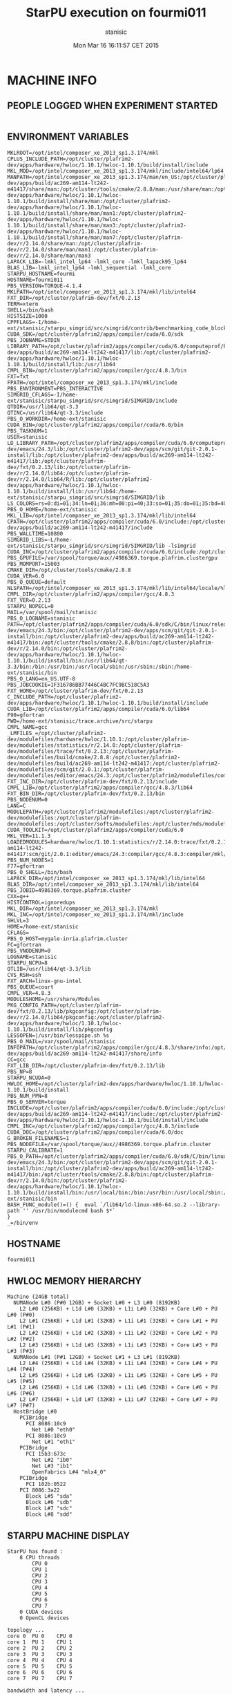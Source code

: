 #+TITLE: StarPU execution on fourmi011
#+DATE: Mon Mar 16 16:11:57 CET 2015
#+AUTHOR: stanisic
#+MACHINE: fourmi011
#+FILE: /home-ext/stanisic/trace.archive/data/qrm_starpu/e18/info.org
 
* MACHINE INFO
** PEOPLE LOGGED WHEN EXPERIMENT STARTED
#+BEGIN_EXAMPLE
#+END_EXAMPLE
** ENVIRONMENT VARIABLES
#+BEGIN_EXAMPLE
MKLROOT=/opt/intel/composer_xe_2013_sp1.3.174/mkl
CPLUS_INCLUDE_PATH=/opt/cluster/plafrim2-dev/apps/hardware/hwloc/1.10.1/hwloc-1.10.1/build/install/include
MKL_MOD=/opt/intel/composer_xe_2013_sp1.3.174/mkl/include/intel64/lp64
MANPATH=/opt/intel/composer_xe_2013_sp1.3.174/man/en_US:/opt/cluster/plafrim2/apps/compiler/gcc/4.8.3/share/man:/opt/cluster/plafrim2-dev/apps/build/ac269-am114-lt242-m41417/share/man:/opt/cluster/tools/cmake/2.8.8/man:/usr/share/man:/opt/cluster/plafrim2-dev/apps/hardware/hwloc/1.10.1/hwloc-1.10.1/build/install/share/man:/opt/cluster/plafrim2-dev/apps/hardware/hwloc/1.10.1/hwloc-1.10.1/build/install/share/man/man1:/opt/cluster/plafrim2-dev/apps/hardware/hwloc/1.10.1/hwloc-1.10.1/build/install/share/man/man3:/opt/cluster/plafrim2-dev/apps/hardware/hwloc/1.10.1/hwloc-1.10.1/build/install/share/man/man7:/opt/cluster/plafrim-dev/r/2.14.0/share/man:/opt/cluster/plafrim-dev/r/2.14.0/share/man/man1:/opt/cluster/plafrim-dev/r/2.14.0/share/man/man3
LAPACK_LIB=-lmkl_intel_lp64 -lmkl_core -lmkl_lapack95_lp64
BLAS_LIB=-lmkl_intel_lp64 -lmkl_sequential -lmkl_core
STARPU_HOSTNAME=fourmi
HOSTNAME=fourmi011
PBS_VERSION=TORQUE-4.1.4
MKLPATH=/opt/intel/composer_xe_2013_sp1.3.174/mkl/lib/intel64
FXT_DIR=/opt/cluster/plafrim-dev/fxt/0.2.13
TERM=xterm
SHELL=/bin/bash
HISTSIZE=1000
CPPFLAGS=-I/home-ext/stanisic/starpu_simgrid/src/simgrid/contrib/benchmarking_code_block
CUDA_SDK=/opt/cluster/plafrim2/apps/compiler/cuda/6.0/sdk
PBS_JOBNAME=STDIN
LIBRARY_PATH=/opt/cluster/plafrim2/apps/compiler/cuda/6.0/computeprof/bin:/opt/cluster/plafrim2/apps/compiler/cuda/6.0/lib64:/opt/intel/composer_xe_2013_sp1.3.174/mkl/lib/intel64:/opt/cluster/plafrim2/apps/compiler/gcc/4.8.3/lib64:/opt/cluster/plafrim2-dev/apps/build/ac269-am114-lt242-m41417/lib:/opt/cluster/plafrim2-dev/apps/hardware/hwloc/1.10.1/hwloc-1.10.1/build/install/lib:/usr/lib64
CMPL_BIN=/opt/cluster/plafrim2/apps/compiler/gcc/4.8.3/bin
FXT=fxt
FPATH=/opt/intel/composer_xe_2013_sp1.3.174/mkl/include
PBS_ENVIRONMENT=PBS_INTERACTIVE
SIMGRID_CFLAGS=-I/home-ext/stanisic/starpu_simgrid/src/simgrid/SIMGRID/include
QTDIR=/usr/lib64/qt-3.3
QTINC=/usr/lib64/qt-3.3/include
PBS_O_WORKDIR=/home-ext/stanisic
CUDA_BIN=/opt/cluster/plafrim2/apps/compiler/cuda/6.0/bin
PBS_TASKNUM=1
USER=stanisic
LD_LIBRARY_PATH=/opt/cluster/plafrim2/apps/compiler/cuda/6.0/computeprof/bin:/opt/cluster/plafrim2/apps/compiler/cuda/6.0/lib64:/opt/intel/composer_xe_2013_sp1.3.174/mkl/lib/intel64:/opt/cluster/plafrim2/apps/compiler/gcc/4.8.3/lib64:/opt/cluster/plafrim-dev/emacs/24.3/lib:/opt/cluster/plafrim2-dev/apps/scm/git/git-2.0.1-install/lib:/opt/cluster/plafrim2-dev/apps/build/ac269-am114-lt242-m41417/lib:/opt/cluster/plafrim-dev/fxt/0.2.13/lib:/opt/cluster/plafrim-dev/r/2.14.0/lib64:/opt/cluster/plafrim-dev/r/2.14.0/lib64/R/lib:/opt/cluster/plafrim2-dev/apps/hardware/hwloc/1.10.1/hwloc-1.10.1/build/install/lib:/usr/lib64:/home-ext/stanisic/starpu_simgrid/src/simgrid/SIMGRID/lib
LS_COLORS=rs=0:di=01;34:ln=01;36:mh=00:pi=40;33:so=01;35:do=01;35:bd=40;33;01:cd=40;33;01:or=40;31;01:mi=01;05;37;41:su=37;41:sg=30;43:ca=30;41:tw=30;42:ow=34;42:st=37;44:ex=01;32:*.tar=01;31:*.tgz=01;31:*.arj=01;31:*.taz=01;31:*.lzh=01;31:*.lzma=01;31:*.tlz=01;31:*.txz=01;31:*.zip=01;31:*.z=01;31:*.Z=01;31:*.dz=01;31:*.gz=01;31:*.lz=01;31:*.xz=01;31:*.bz2=01;31:*.tbz=01;31:*.tbz2=01;31:*.bz=01;31:*.tz=01;31:*.deb=01;31:*.rpm=01;31:*.jar=01;31:*.rar=01;31:*.ace=01;31:*.zoo=01;31:*.cpio=01;31:*.7z=01;31:*.rz=01;31:*.jpg=01;35:*.jpeg=01;35:*.gif=01;35:*.bmp=01;35:*.pbm=01;35:*.pgm=01;35:*.ppm=01;35:*.tga=01;35:*.xbm=01;35:*.xpm=01;35:*.tif=01;35:*.tiff=01;35:*.png=01;35:*.svg=01;35:*.svgz=01;35:*.mng=01;35:*.pcx=01;35:*.mov=01;35:*.mpg=01;35:*.mpeg=01;35:*.m2v=01;35:*.mkv=01;35:*.ogm=01;35:*.mp4=01;35:*.m4v=01;35:*.mp4v=01;35:*.vob=01;35:*.qt=01;35:*.nuv=01;35:*.wmv=01;35:*.asf=01;35:*.rm=01;35:*.rmvb=01;35:*.flc=01;35:*.avi=01;35:*.fli=01;35:*.flv=01;35:*.gl=01;35:*.dl=01;35:*.xcf=01;35:*.xwd=01;35:*.yuv=01;35:*.cgm=01;35:*.emf=01;35:*.axv=01;35:*.anx=01;35:*.ogv=01;35:*.ogx=01;35:*.aac=01;36:*.au=01;36:*.flac=01;36:*.mid=01;36:*.midi=01;36:*.mka=01;36:*.mp3=01;36:*.mpc=01;36:*.ogg=01;36:*.ra=01;36:*.wav=01;36:*.axa=01;36:*.oga=01;36:*.spx=01;36:*.xspf=01;36:
PBS_O_HOME=/home-ext/stanisic
MKL_LIB=/opt/intel/composer_xe_2013_sp1.3.174/mkl/lib/intel64
CPATH=/opt/cluster/plafrim2/apps/compiler/cuda/6.0/include:/opt/cluster/plafrim2/apps/compiler/cuda/6.0/include/CL:/opt/intel/composer_xe_2013_sp1.3.174/mkl/include:/opt/cluster/plafrim2/apps/compiler/gcc/4.8.3/include:/opt/cluster/plafrim2-dev/apps/build/ac269-am114-lt242-m41417/include
PBS_WALLTIME=10800
SIMGRID_LIBS=-L/home-ext/stanisic/starpu_simgrid/src/simgrid/SIMGRID/lib -lsimgrid
CUDA_INC=/opt/cluster/plafrim2/apps/compiler/cuda/6.0/include:/opt/cluster/plafrim2/apps/compiler/cuda/6.0/include/CL
PBS_GPUFILE=/var/spool/torque/aux//4986369.torque.plafrim.clustergpu
PBS_MOMPORT=15003
CMAKE_DIR=/opt/cluster/tools/cmake/2.8.8
CUDA_VER=6.0
PBS_O_QUEUE=default
NLSPATH=/opt/intel/composer_xe_2013_sp1.3.174/mkl/lib/intel64/locale/%l_%t/%N
CMPL_DIR=/opt/cluster/plafrim2/apps/compiler/gcc/4.8.3
FXT_VER=0.2.13
STARPU_NOPECL=0
MAIL=/var/spool/mail/stanisic
PBS_O_LOGNAME=stanisic
PATH=/opt/cluster/plafrim2/apps/compiler/cuda/6.0/sdk/C/bin/linux/release:/opt/cluster/plafrim2/apps/compiler/cuda/6.0/computeprof/bin:/opt/cluster/plafrim2/apps/compiler/cuda/6.0/bin:/opt/cluster/plafrim2/apps/compiler/gcc/4.8.3/bin:/opt/cluster/plafrim-dev/emacs/24.3/bin:/opt/cluster/plafrim2-dev/apps/scm/git/git-2.0.1-install/bin:/opt/cluster/plafrim2-dev/apps/build/ac269-am114-lt242-m41417/bin:/opt/cluster/tools/cmake/2.8.8/bin:/opt/cluster/plafrim-dev/r/2.14.0/bin:/opt/cluster/plafrim2-dev/apps/hardware/hwloc/1.10.1/hwloc-1.10.1/build/install/bin:/usr/lib64/qt-3.3/bin:/bin:/usr/bin:/usr/local/sbin:/usr/sbin:/sbin:/home-ext/stanisic/bin
PBS_O_LANG=en_US.UTF-8
PBS_JOBCOOKIE=1F316786BB77446C4BC7FC9BC518C5A3
FXT_HOME=/opt/cluster/plafrim-dev/fxt/0.2.13
C_INCLUDE_PATH=/opt/cluster/plafrim2-dev/apps/hardware/hwloc/1.10.1/hwloc-1.10.1/build/install/include
CUDA_LIB=/opt/cluster/plafrim2/apps/compiler/cuda/6.0/lib64
F90=gfortran
PWD=/home-ext/stanisic/trace.archive/src/starpu
CMPL_NAME=gcc
_LMFILES_=/opt/cluster/plafrim2-dev/modulefiles/hardware/hwloc/1.10.1:/opt/cluster/plafrim-dev/modulefiles/statistics/r/2.14.0:/opt/cluster/plafrim-dev/modulefiles/trace/fxt/0.2.13:/opt/cluster/plafrim-dev/modulefiles/build/cmake/2.8.8:/opt/cluster/plafrim2-dev/modulefiles/build/ac269-am114-lt242-m41417:/opt/cluster/plafrim2-dev/modulefiles/scm/git/2.0.1:/opt/cluster/plafrim-dev/modulefiles/editor/emacs/24.3:/opt/cluster/plafrim2/modulefiles/compiler/gcc/4.8.3:/opt/cluster/plafrim2/modulefiles/compiler/mkl/11.1.3:/opt/cluster/plafrim2/modulefiles/compiler/cuda/6.0
FXT_INC_DIR=/opt/cluster/plafrim-dev/fxt/0.2.13/include
CMPL_LIB=/opt/cluster/plafrim2/apps/compiler/gcc/4.8.3/lib64
FXT_BIN_DIR=/opt/cluster/plafrim-dev/fxt/0.2.13/bin
PBS_NODENUM=0
LANG=C
MODULEPATH=/opt/cluster/plafrim2/modulefiles:/opt/cluster/plafrim2-dev/modulefiles:/opt/cluster/plafrim-dev/modulefiles:/opt/cluster/softs/modulefiles:/opt/cluster/mds/modulefiles
CUDA_TOOLKIT=/opt/cluster/plafrim2/apps/compiler/cuda/6.0
MKL_VER=11.1.3
LOADEDMODULES=hardware/hwloc/1.10.1:statistics/r/2.14.0:trace/fxt/0.2.13:build/cmake/2.8.8:build/ac269-am114-lt242-m41417:scm/git/2.0.1:editor/emacs/24.3:compiler/gcc/4.8.3:compiler/mkl/11.1.3:compiler/cuda/6.0
PBS_NUM_NODES=1
F77=gfortran
PBS_O_SHELL=/bin/bash
LAPACK_DIR=/opt/intel/composer_xe_2013_sp1.3.174/mkl/lib/intel64
BLAS_DIR=/opt/intel/composer_xe_2013_sp1.3.174/mkl/lib/intel64
PBS_JOBID=4986369.torque.plafrim.cluster
CXX=g++
HISTCONTROL=ignoredups
MKL_DIR=/opt/intel/composer_xe_2013_sp1.3.174/mkl
MKL_INC=/opt/intel/composer_xe_2013_sp1.3.174/mkl/include
SHLVL=3
HOME=/home-ext/stanisic
CFLAGS=
PBS_O_HOST=mygale-inria.plafrim.cluster
FC=gfortran
PBS_VNODENUM=0
LOGNAME=stanisic
STARPU_NCPU=8
QTLIB=/usr/lib64/qt-3.3/lib
CVS_RSH=ssh
FXT_ARCH=linux-gnu-intel
PBS_QUEUE=court
CMPL_VER=4.8.3
MODULESHOME=/usr/share/Modules
PKG_CONFIG_PATH=/opt/cluster/plafrim-dev/fxt/0.2.13/lib/pkgconfig:/opt/cluster/plafrim-dev/r/2.14.0/lib64/pkgconfig:/opt/cluster/plafrim2-dev/apps/hardware/hwloc/1.10.1/hwloc-1.10.1/build/install/lib/pkgconfig
LESSOPEN=|/usr/bin/lesspipe.sh %s
PBS_O_MAIL=/var/spool/mail/stanisic
INFOPATH=/opt/cluster/plafrim2/apps/compiler/gcc/4.8.3/share/info:/opt/cluster/plafrim2-dev/apps/build/ac269-am114-lt242-m41417/share/info
CC=gcc
FXT_LIB_DIR=/opt/cluster/plafrim-dev/fxt/0.2.13/lib
PBS_NP=8
STARPU_NCUDA=0
HWLOC_HOME=/opt/cluster/plafrim2-dev/apps/hardware/hwloc/1.10.1/hwloc-1.10.1/build/install
PBS_NUM_PPN=8
PBS_O_SERVER=torque
INCLUDE=/opt/cluster/plafrim2/apps/compiler/cuda/6.0/include:/opt/cluster/plafrim2/apps/compiler/cuda/6.0/include/CL:/opt/intel/composer_xe_2013_sp1.3.174/mkl/include:/opt/cluster/plafrim2/apps/compiler/gcc/4.8.3/include:/opt/cluster/plafrim2-dev/apps/build/ac269-am114-lt242-m41417/include:/opt/cluster/plafrim2-dev/apps/hardware/hwloc/1.10.1/hwloc-1.10.1/build/install/include
CMPL_INC=/opt/cluster/plafrim2/apps/compiler/gcc/4.8.3/include
CUDA_DOC=/opt/cluster/plafrim2/apps/compiler/cuda/6.0/doc
G_BROKEN_FILENAMES=1
PBS_NODEFILE=/var/spool/torque/aux//4986369.torque.plafrim.cluster
STARPU_CALIBRATE=1
PBS_O_PATH=/opt/cluster/plafrim2/apps/compiler/cuda/6.0/sdk/C/bin/linux/release:/opt/cluster/plafrim2/apps/compiler/cuda/6.0/computeprof/bin:/opt/cluster/plafrim2/apps/compiler/cuda/6.0/bin:/opt/cluster/plafrim2/apps/compiler/gcc/4.8.3/bin:/opt/cluster/plafrim-dev/emacs/24.3/bin:/opt/cluster/plafrim2-dev/apps/scm/git/git-2.0.1-install/bin:/opt/cluster/plafrim2-dev/apps/build/ac269-am114-lt242-m41417/bin:/opt/cluster/tools/cmake/2.8.8/bin:/opt/cluster/plafrim-dev/r/2.14.0/bin:/opt/cluster/plafrim2-dev/apps/hardware/hwloc/1.10.1/hwloc-1.10.1/build/install/bin:/usr/local/bin:/bin:/usr/bin:/usr/local/sbin:/usr/sbin:/sbin:/home-ext/stanisic/bin
BASH_FUNC_module()=() {  eval `/lib64/ld-linux-x86-64.so.2 --library-path '' /usr/bin/modulecmd bash $*`
}
_=/bin/env
#+END_EXAMPLE
** HOSTNAME
#+BEGIN_EXAMPLE
fourmi011
#+END_EXAMPLE
** HWLOC MEMORY HIERARCHY
#+BEGIN_EXAMPLE
Machine (24GB total)
  NUMANode L#0 (P#0 12GB) + Socket L#0 + L3 L#0 (8192KB)
    L2 L#0 (256KB) + L1d L#0 (32KB) + L1i L#0 (32KB) + Core L#0 + PU L#0 (P#0)
    L2 L#1 (256KB) + L1d L#1 (32KB) + L1i L#1 (32KB) + Core L#1 + PU L#1 (P#1)
    L2 L#2 (256KB) + L1d L#2 (32KB) + L1i L#2 (32KB) + Core L#2 + PU L#2 (P#2)
    L2 L#3 (256KB) + L1d L#3 (32KB) + L1i L#3 (32KB) + Core L#3 + PU L#3 (P#3)
  NUMANode L#1 (P#1 12GB) + Socket L#1 + L3 L#1 (8192KB)
    L2 L#4 (256KB) + L1d L#4 (32KB) + L1i L#4 (32KB) + Core L#4 + PU L#4 (P#4)
    L2 L#5 (256KB) + L1d L#5 (32KB) + L1i L#5 (32KB) + Core L#5 + PU L#5 (P#5)
    L2 L#6 (256KB) + L1d L#6 (32KB) + L1i L#6 (32KB) + Core L#6 + PU L#6 (P#6)
    L2 L#7 (256KB) + L1d L#7 (32KB) + L1i L#7 (32KB) + Core L#7 + PU L#7 (P#7)
  HostBridge L#0
    PCIBridge
      PCI 8086:10c9
        Net L#0 "eth0"
      PCI 8086:10c9
        Net L#1 "eth1"
    PCIBridge
      PCI 15b3:673c
        Net L#2 "ib0"
        Net L#3 "ib1"
        OpenFabrics L#4 "mlx4_0"
    PCIBridge
      PCI 102b:0522
    PCI 8086:3a22
      Block L#5 "sda"
      Block L#6 "sdb"
      Block L#7 "sdc"
      Block L#8 "sdd"
#+END_EXAMPLE
** STARPU MACHINE DISPLAY
#+BEGIN_EXAMPLE
StarPU has found :
	8 CPU threads
		CPU 0
		CPU 1
		CPU 2
		CPU 3
		CPU 4
		CPU 5
		CPU 6
		CPU 7
	0 CUDA devices
	0 OpenCL devices

topology ...
core 0	PU 0	CPU 0	
core 1	PU 1	CPU 1	
core 2	PU 2	CPU 2	
core 3	PU 3	CPU 3	
core 4	PU 4	CPU 4	
core 5	PU 5	CPU 5	
core 6	PU 6	CPU 6	
core 7	PU 7	CPU 7	

bandwidth and latency ...
from/to	RAM	
RAM	0	

RAM	0	
#+END_EXAMPLE
** CPU INFO
#+BEGIN_EXAMPLE
processor	: 0
vendor_id	: GenuineIntel
cpu family	: 6
model		: 26
model name	: Intel(R) Xeon(R) CPU           X5550  @ 2.67GHz
stepping	: 5
cpu MHz		: 2666.747
cache size	: 8192 KB
physical id	: 0
siblings	: 4
core id		: 0
cpu cores	: 4
apicid		: 0
initial apicid	: 0
fpu		: yes
fpu_exception	: yes
cpuid level	: 11
wp		: yes
flags		: fpu vme de pse tsc msr pae mce cx8 apic sep mtrr pge mca cmov pat pse36 clflush dts acpi mmx fxsr sse sse2 ss ht tm pbe syscall nx rdtscp lm constant_tsc arch_perfmon pebs bts rep_good xtopology nonstop_tsc aperfmperf pni dtes64 monitor ds_cpl vmx est tm2 ssse3 cx16 xtpr pdcm dca sse4_1 sse4_2 popcnt lahf_lm dts tpr_shadow vnmi flexpriority ept vpid
bogomips	: 5333.49
clflush size	: 64
cache_alignment	: 64
address sizes	: 40 bits physical, 48 bits virtual
power management:

processor	: 1
vendor_id	: GenuineIntel
cpu family	: 6
model		: 26
model name	: Intel(R) Xeon(R) CPU           X5550  @ 2.67GHz
stepping	: 5
cpu MHz		: 2666.747
cache size	: 8192 KB
physical id	: 0
siblings	: 4
core id		: 1
cpu cores	: 4
apicid		: 2
initial apicid	: 2
fpu		: yes
fpu_exception	: yes
cpuid level	: 11
wp		: yes
flags		: fpu vme de pse tsc msr pae mce cx8 apic sep mtrr pge mca cmov pat pse36 clflush dts acpi mmx fxsr sse sse2 ss ht tm pbe syscall nx rdtscp lm constant_tsc arch_perfmon pebs bts rep_good xtopology nonstop_tsc aperfmperf pni dtes64 monitor ds_cpl vmx est tm2 ssse3 cx16 xtpr pdcm dca sse4_1 sse4_2 popcnt lahf_lm dts tpr_shadow vnmi flexpriority ept vpid
bogomips	: 5333.49
clflush size	: 64
cache_alignment	: 64
address sizes	: 40 bits physical, 48 bits virtual
power management:

processor	: 2
vendor_id	: GenuineIntel
cpu family	: 6
model		: 26
model name	: Intel(R) Xeon(R) CPU           X5550  @ 2.67GHz
stepping	: 5
cpu MHz		: 2666.747
cache size	: 8192 KB
physical id	: 0
siblings	: 4
core id		: 2
cpu cores	: 4
apicid		: 4
initial apicid	: 4
fpu		: yes
fpu_exception	: yes
cpuid level	: 11
wp		: yes
flags		: fpu vme de pse tsc msr pae mce cx8 apic sep mtrr pge mca cmov pat pse36 clflush dts acpi mmx fxsr sse sse2 ss ht tm pbe syscall nx rdtscp lm constant_tsc arch_perfmon pebs bts rep_good xtopology nonstop_tsc aperfmperf pni dtes64 monitor ds_cpl vmx est tm2 ssse3 cx16 xtpr pdcm dca sse4_1 sse4_2 popcnt lahf_lm dts tpr_shadow vnmi flexpriority ept vpid
bogomips	: 5333.49
clflush size	: 64
cache_alignment	: 64
address sizes	: 40 bits physical, 48 bits virtual
power management:

processor	: 3
vendor_id	: GenuineIntel
cpu family	: 6
model		: 26
model name	: Intel(R) Xeon(R) CPU           X5550  @ 2.67GHz
stepping	: 5
cpu MHz		: 2666.747
cache size	: 8192 KB
physical id	: 0
siblings	: 4
core id		: 3
cpu cores	: 4
apicid		: 6
initial apicid	: 6
fpu		: yes
fpu_exception	: yes
cpuid level	: 11
wp		: yes
flags		: fpu vme de pse tsc msr pae mce cx8 apic sep mtrr pge mca cmov pat pse36 clflush dts acpi mmx fxsr sse sse2 ss ht tm pbe syscall nx rdtscp lm constant_tsc arch_perfmon pebs bts rep_good xtopology nonstop_tsc aperfmperf pni dtes64 monitor ds_cpl vmx est tm2 ssse3 cx16 xtpr pdcm dca sse4_1 sse4_2 popcnt lahf_lm dts tpr_shadow vnmi flexpriority ept vpid
bogomips	: 5333.49
clflush size	: 64
cache_alignment	: 64
address sizes	: 40 bits physical, 48 bits virtual
power management:

processor	: 4
vendor_id	: GenuineIntel
cpu family	: 6
model		: 26
model name	: Intel(R) Xeon(R) CPU           X5550  @ 2.67GHz
stepping	: 5
cpu MHz		: 2666.747
cache size	: 8192 KB
physical id	: 1
siblings	: 4
core id		: 0
cpu cores	: 4
apicid		: 16
initial apicid	: 16
fpu		: yes
fpu_exception	: yes
cpuid level	: 11
wp		: yes
flags		: fpu vme de pse tsc msr pae mce cx8 apic sep mtrr pge mca cmov pat pse36 clflush dts acpi mmx fxsr sse sse2 ss ht tm pbe syscall nx rdtscp lm constant_tsc arch_perfmon pebs bts rep_good xtopology nonstop_tsc aperfmperf pni dtes64 monitor ds_cpl vmx est tm2 ssse3 cx16 xtpr pdcm dca sse4_1 sse4_2 popcnt lahf_lm dts tpr_shadow vnmi flexpriority ept vpid
bogomips	: 5332.56
clflush size	: 64
cache_alignment	: 64
address sizes	: 40 bits physical, 48 bits virtual
power management:

processor	: 5
vendor_id	: GenuineIntel
cpu family	: 6
model		: 26
model name	: Intel(R) Xeon(R) CPU           X5550  @ 2.67GHz
stepping	: 5
cpu MHz		: 2666.747
cache size	: 8192 KB
physical id	: 1
siblings	: 4
core id		: 1
cpu cores	: 4
apicid		: 18
initial apicid	: 18
fpu		: yes
fpu_exception	: yes
cpuid level	: 11
wp		: yes
flags		: fpu vme de pse tsc msr pae mce cx8 apic sep mtrr pge mca cmov pat pse36 clflush dts acpi mmx fxsr sse sse2 ss ht tm pbe syscall nx rdtscp lm constant_tsc arch_perfmon pebs bts rep_good xtopology nonstop_tsc aperfmperf pni dtes64 monitor ds_cpl vmx est tm2 ssse3 cx16 xtpr pdcm dca sse4_1 sse4_2 popcnt lahf_lm dts tpr_shadow vnmi flexpriority ept vpid
bogomips	: 5332.56
clflush size	: 64
cache_alignment	: 64
address sizes	: 40 bits physical, 48 bits virtual
power management:

processor	: 6
vendor_id	: GenuineIntel
cpu family	: 6
model		: 26
model name	: Intel(R) Xeon(R) CPU           X5550  @ 2.67GHz
stepping	: 5
cpu MHz		: 2666.747
cache size	: 8192 KB
physical id	: 1
siblings	: 4
core id		: 2
cpu cores	: 4
apicid		: 20
initial apicid	: 20
fpu		: yes
fpu_exception	: yes
cpuid level	: 11
wp		: yes
flags		: fpu vme de pse tsc msr pae mce cx8 apic sep mtrr pge mca cmov pat pse36 clflush dts acpi mmx fxsr sse sse2 ss ht tm pbe syscall nx rdtscp lm constant_tsc arch_perfmon pebs bts rep_good xtopology nonstop_tsc aperfmperf pni dtes64 monitor ds_cpl vmx est tm2 ssse3 cx16 xtpr pdcm dca sse4_1 sse4_2 popcnt lahf_lm dts tpr_shadow vnmi flexpriority ept vpid
bogomips	: 5332.56
clflush size	: 64
cache_alignment	: 64
address sizes	: 40 bits physical, 48 bits virtual
power management:

processor	: 7
vendor_id	: GenuineIntel
cpu family	: 6
model		: 26
model name	: Intel(R) Xeon(R) CPU           X5550  @ 2.67GHz
stepping	: 5
cpu MHz		: 2666.747
cache size	: 8192 KB
physical id	: 1
siblings	: 4
core id		: 3
cpu cores	: 4
apicid		: 22
initial apicid	: 22
fpu		: yes
fpu_exception	: yes
cpuid level	: 11
wp		: yes
flags		: fpu vme de pse tsc msr pae mce cx8 apic sep mtrr pge mca cmov pat pse36 clflush dts acpi mmx fxsr sse sse2 ss ht tm pbe syscall nx rdtscp lm constant_tsc arch_perfmon pebs bts rep_good xtopology nonstop_tsc aperfmperf pni dtes64 monitor ds_cpl vmx est tm2 ssse3 cx16 xtpr pdcm dca sse4_1 sse4_2 popcnt lahf_lm dts tpr_shadow vnmi flexpriority ept vpid
bogomips	: 5332.56
clflush size	: 64
cache_alignment	: 64
address sizes	: 40 bits physical, 48 bits virtual
power management:

#+END_EXAMPLE
** LINUX AND GCC VERSIONS
#+BEGIN_EXAMPLE
Linux version 2.6.32-358.23.2.el6.x86_64 (mockbuild@c6b9.bsys.dev.centos.org) (gcc version 4.4.7 20120313 (Red Hat 4.4.7-3) (GCC) ) #1 SMP Wed Oct 16 18:37:12 UTC 2013
#+END_EXAMPLE
** MODULES
#+BEGIN_EXAMPLE
Currently Loaded Modulefiles:
  1) hardware/hwloc/1.10.1            6) scm/git/2.0.1
  2) statistics/r/2.14.0              7) editor/emacs/24.3
  3) trace/fxt/0.2.13                 8) compiler/gcc/4.8.3
  4) build/cmake/2.8.8                9) compiler/mkl/11.1.3
  5) build/ac269-am114-lt242-m41417  10) compiler/cuda/6.0
#+END_EXAMPLE
* CODE REVISIONS
** GIT REVISION OF REPOSITORY
#+BEGIN_EXAMPLE
commit 744d931383c830bbb36dfbd758e96bf9ee7c9a8b
Author: Luka Stanisic <luka.stanisic@imag.fr>
Date:   Fri Mar 13 17:33:33 2015 +0100

    Changing the path for scripts
#+END_EXAMPLE
** SVN REVISION OF ORIGINAL STARPU CODE
#+BEGIN_EXAMPLE
#+END_EXAMPLE
* COMPILATION
** CONFIGURATION OF STARPU:
#+BEGIN_EXAMPLE
checking build system type... x86_64-unknown-linux-gnu
checking host system type... x86_64-unknown-linux-gnu
checking target system type... x86_64-unknown-linux-gnu
checking for a BSD-compatible install... /usr/bin/install -c
checking whether build environment is sane... yes
checking for a thread-safe mkdir -p... /bin/mkdir -p
checking for gawk... gawk
checking whether make sets $(MAKE)... yes
checking whether make supports nested variables... yes
checking whether make supports nested variables... (cached) yes
checking for style of include used by make... GNU
checking for gcc... gcc
checking whether the C compiler works... yes
checking for C compiler default output file name... a.out
checking for suffix of executables... 
checking whether we are cross compiling... no
checking for suffix of object files... o
checking whether we are using the GNU C compiler... yes
checking whether gcc accepts -g... yes
checking for gcc option to accept ISO C89... none needed
checking whether gcc understands -c and -o together... yes
checking dependency style of gcc... gcc3
checking for ar... ar
checking the archiver (ar) interface... ar
checking for gcc... (cached) gcc
checking whether we are using the GNU C compiler... (cached) yes
checking whether gcc accepts -g... (cached) yes
checking for gcc option to accept ISO C89... (cached) none needed
checking whether gcc understands -c and -o together... (cached) yes
checking dependency style of gcc... (cached) gcc3
checking whether we are using the GNU C++ compiler... yes
checking whether g++ accepts -g... yes
checking dependency style of g++... gcc3
checking how to run the C preprocessor... gcc -E
checking for a sed that does not truncate output... /bin/sed
checking whether ln -s works... yes
checking whether we are using the GNU Fortran 77 compiler... yes
checking whether gfortran accepts -g... yes
checking for gstat... gstat
checking for gdate... no
checking for date... date
checking how to print strings... printf
checking for a sed that does not truncate output... (cached) /bin/sed
checking for grep that handles long lines and -e... /bin/grep
checking for egrep... /bin/grep -E
checking for fgrep... /bin/grep -F
checking for ld used by gcc... /usr/bin/ld
checking if the linker (/usr/bin/ld) is GNU ld... yes
checking for BSD- or MS-compatible name lister (nm)... /usr/bin/nm -B
checking the name lister (/usr/bin/nm -B) interface... BSD nm
checking the maximum length of command line arguments... 1966080
checking whether the shell understands some XSI constructs... yes
checking whether the shell understands "+="... yes
checking how to convert x86_64-unknown-linux-gnu file names to x86_64-unknown-linux-gnu format... func_convert_file_noop
checking how to convert x86_64-unknown-linux-gnu file names to toolchain format... func_convert_file_noop
checking for /usr/bin/ld option to reload object files... -r
checking for objdump... objdump
checking how to recognize dependent libraries... pass_all
checking for dlltool... no
checking how to associate runtime and link libraries... printf %s\n
checking for archiver @FILE support... @
checking for strip... strip
checking for ranlib... ranlib
checking command to parse /usr/bin/nm -B output from gcc object... ok
checking for sysroot... no
checking for mt... no
checking if : is a manifest tool... no
checking for ANSI C header files... yes
checking for sys/types.h... yes
checking for sys/stat.h... yes
checking for stdlib.h... yes
checking for string.h... yes
checking for memory.h... yes
checking for strings.h... yes
checking for inttypes.h... yes
checking for stdint.h... yes
checking for unistd.h... yes
checking for dlfcn.h... yes
checking for objdir... .libs
checking if gcc supports -fno-rtti -fno-exceptions... no
checking for gcc option to produce PIC... -fPIC -DPIC
checking if gcc PIC flag -fPIC -DPIC works... yes
checking if gcc static flag -static works... no
checking if gcc supports -c -o file.o... yes
checking if gcc supports -c -o file.o... (cached) yes
checking whether the gcc linker (/usr/bin/ld -m elf_x86_64) supports shared libraries... yes
checking whether -lc should be explicitly linked in... no
checking dynamic linker characteristics... GNU/Linux ld.so
checking how to hardcode library paths into programs... immediate
checking whether stripping libraries is possible... yes
checking if libtool supports shared libraries... yes
checking whether to build shared libraries... yes
checking whether to build static libraries... yes
checking how to run the C++ preprocessor... g++ -E
checking for ld used by g++... /usr/bin/ld -m elf_x86_64
checking if the linker (/usr/bin/ld -m elf_x86_64) is GNU ld... yes
checking whether the g++ linker (/usr/bin/ld -m elf_x86_64) supports shared libraries... yes
checking for g++ option to produce PIC... -fPIC -DPIC
checking if g++ PIC flag -fPIC -DPIC works... yes
checking if g++ static flag -static works... no
checking if g++ supports -c -o file.o... yes
checking if g++ supports -c -o file.o... (cached) yes
checking whether the g++ linker (/usr/bin/ld -m elf_x86_64) supports shared libraries... yes
checking dynamic linker characteristics... (cached) GNU/Linux ld.so
checking how to hardcode library paths into programs... immediate
checking if libtool supports shared libraries... yes
checking whether to build shared libraries... yes
checking whether to build static libraries... yes
checking for gfortran option to produce PIC... -fPIC
checking if gfortran PIC flag -fPIC works... yes
checking if gfortran static flag -static works... no
checking if gfortran supports -c -o file.o... yes
checking if gfortran supports -c -o file.o... (cached) yes
checking whether the gfortran linker (/usr/bin/ld -m elf_x86_64) supports shared libraries... yes
checking dynamic linker characteristics... (cached) GNU/Linux ld.so
checking how to hardcode library paths into programs... immediate
checking whether ln -s works... yes
checking for ANSI C header files... (cached) yes
checking for C/C++ restrict keyword... __restrict
checking for bash... /bin/sh
checking for svn... /usr/bin/svn
checking for svnversion... /usr/bin/svnversion
checking for lib... no
checking size of void *... 8
checking for pthread_create in -lpthread... yes
checking for library containing sqrt... -lm
checking for main in -lws2_32... no
checking for sysconf... yes
checking for pthread_spin_lock... yes
checking for pthread_barrier_init... yes
checking for pthread_setaffinity_np... yes
checking for posix_memalign... yes
checking for memalign... yes
checking for drand48... yes
checking for erand48_r... yes
checking for strerror_r... yes
checking for setenv... yes
checking for unsetenv... yes
checking for nearbyintf... yes
checking for rintf... yes
checking malloc.h usability... yes
checking malloc.h presence... yes
checking for malloc.h... yes
checking valgrind/valgrind.h usability... yes
checking valgrind/valgrind.h presence... yes
checking for valgrind/valgrind.h... yes
checking valgrind/helgrind.h usability... yes
checking valgrind/helgrind.h presence... yes
checking for valgrind/helgrind.h... yes
checking for sched_yield... yes
checking aio.h usability... yes
checking aio.h presence... yes
checking for aio.h... yes
checking for mkstemps... yes
checking for pread... yes
checking for pwrite... yes
checking whether the target supports __sync_val_compare_and_swap... yes
checking whether the target supports __sync_bool_compare_and_swap... yes
checking whether the target supports __sync_fetch_and_add... yes
checking whether the target supports __sync_fetch_and_or... yes
checking whether the target supports __sync_lock_test_and_set... yes
checking whether the target supports __sync_synchronize... yes
checking for library containing set_mempolicy... -lnuma
checking whether libnuma is available... yes
checking maximum number of sched_ctxs... 100
checking maximum number of CPUs... 1000
checking whether CPUs should be used... yes
checking maximum number of CUDA devices... 4
checking whether CUDA is available... 
checking cuda.h usability... yes
checking cuda.h presence... yes
checking for cuda.h... yes
checking whether CUDA is available with: ... 
checking for main in -lcuda... no
checking whether CUDA is available... 
checking cuda.h usability... yes
checking cuda.h presence... yes
checking for cuda.h... yes
checking whether CUDA is available with: ... 
checking for main in -lcuda... no
checking whether CUDA is available in /usr/local/cuda... 
checking cuda.h usability... yes
checking cuda.h presence... yes
checking for cuda.h... yes
checking whether CUDA is available with: -L/usr/local/cuda/lib64... 
checking for main in -lcuda... no
checking whether CUDA is available with: -L/usr/local/cuda/lib... 
checking for main in -lcuda... no
checking whether CUDA is available with: -L/usr/local/cuda/lib/x64... 
checking for main in -lcuda... no
checking whether CUDA is available with: -L/usr/local/cuda/lib/Win32... 
checking for main in -lcuda... no
checking whether CUDA is available in /c/cuda... 
checking cuda.h usability... yes
checking cuda.h presence... yes
checking for cuda.h... yes
checking whether CUDA is available with: -L/c/cuda/lib64... 
checking for main in -lcuda... no
checking whether CUDA is available with: -L/c/cuda/lib... 
checking for main in -lcuda... no
checking whether CUDA is available with: -L/c/cuda/lib/x64... 
checking for main in -lcuda... no
checking whether CUDA is available with: -L/c/cuda/lib/Win32... 
checking for main in -lcuda... no
checking whether CUDA is available in /cygdrive/c/cuda... 
checking cuda.h usability... yes
checking cuda.h presence... yes
checking for cuda.h... yes
checking whether CUDA is available with: -L/cygdrive/c/cuda/lib64... 
checking for main in -lcuda... no
checking whether CUDA is available with: -L/cygdrive/c/cuda/lib... 
checking for main in -lcuda... no
checking whether CUDA is available with: -L/cygdrive/c/cuda/lib/x64... 
checking for main in -lcuda... no
checking whether CUDA is available with: -L/cygdrive/c/cuda/lib/Win32... 
checking for main in -lcuda... no
checking whether CUDA is available in /opt/cuda... 
checking cuda.h usability... yes
checking cuda.h presence... yes
checking for cuda.h... yes
checking whether CUDA is available with: -L/opt/cuda/lib64... 
checking for main in -lcuda... no
checking whether CUDA is available with: -L/opt/cuda/lib... 
checking for main in -lcuda... no
checking whether CUDA is available with: -L/opt/cuda/lib/x64... 
checking for main in -lcuda... no
checking whether CUDA is available with: -L/opt/cuda/lib/Win32... 
checking for main in -lcuda... no
checking whether CUDA is available in /..... 
checking cuda.h usability... yes
checking cuda.h presence... yes
checking for cuda.h... yes
checking whether CUDA is available with: -L/../lib64... 
checking for main in -lcuda... no
checking whether CUDA is available with: -L/../lib... 
checking for main in -lcuda... no
checking whether CUDA is available with: -L/../lib/x64... 
checking for main in -lcuda... no
checking whether CUDA is available with: -L/../lib/Win32... 
checking for main in -lcuda... no
checking whether CUDA is available in /opt/cluster/plafrim2/apps/compiler/cuda/6.0/include:/opt/cluster/plafrim2/apps/compiler/cuda/6.0/include/CL/..... 
checking cuda.h usability... yes
checking cuda.h presence... yes
checking for cuda.h... yes
checking whether CUDA is available with: -L/opt/cluster/plafrim2/apps/compiler/cuda/6.0/include:/opt/cluster/plafrim2/apps/compiler/cuda/6.0/include/CL/../lib64... 
checking for main in -lcuda... no
checking whether CUDA is available with: -L/opt/cluster/plafrim2/apps/compiler/cuda/6.0/include:/opt/cluster/plafrim2/apps/compiler/cuda/6.0/include/CL/../lib... 
checking for main in -lcuda... no
checking whether CUDA is available with: -L/opt/cluster/plafrim2/apps/compiler/cuda/6.0/include:/opt/cluster/plafrim2/apps/compiler/cuda/6.0/include/CL/../lib/x64... 
checking for main in -lcuda... no
checking whether CUDA is available with: -L/opt/cluster/plafrim2/apps/compiler/cuda/6.0/include:/opt/cluster/plafrim2/apps/compiler/cuda/6.0/include/CL/../lib/Win32... 
checking for main in -lcuda... no
checking whether CUDA is available in /opt/cluster/plafrim2/apps/compiler/cuda/6.0/bin/..... 
checking cuda.h usability... yes
checking cuda.h presence... yes
checking for cuda.h... yes
checking whether CUDA is available with: -L/opt/cluster/plafrim2/apps/compiler/cuda/6.0/bin/../lib64... 
checking for main in -lcuda... no
checking whether CUDA is available with: -L/opt/cluster/plafrim2/apps/compiler/cuda/6.0/bin/../lib... 
checking for main in -lcuda... no
checking whether CUDA is available with: -L/opt/cluster/plafrim2/apps/compiler/cuda/6.0/bin/../lib/x64... 
checking for main in -lcuda... no
checking whether CUDA is available with: -L/opt/cluster/plafrim2/apps/compiler/cuda/6.0/bin/../lib/Win32... 
checking for main in -lcuda... no
checking whether CUDA is available in /opt/cluster/plafrim2/apps/compiler/cuda/6.0/sdk/..... 
checking cuda.h usability... yes
checking cuda.h presence... yes
checking for cuda.h... yes
checking whether CUDA is available with: -L/opt/cluster/plafrim2/apps/compiler/cuda/6.0/sdk/../lib64... 
checking for main in -lcuda... no
checking whether CUDA is available with: -L/opt/cluster/plafrim2/apps/compiler/cuda/6.0/sdk/../lib... 
checking for main in -lcuda... no
checking whether CUDA is available with: -L/opt/cluster/plafrim2/apps/compiler/cuda/6.0/sdk/../lib/x64... 
checking for main in -lcuda... no
checking whether CUDA is available with: -L/opt/cluster/plafrim2/apps/compiler/cuda/6.0/sdk/../lib/Win32... 
checking for main in -lcuda... no
checking whether CUDA is available in /opt/cluster/plafrim2/apps/compiler/cuda/6.0... 
checking cuda.h usability... yes
checking cuda.h presence... yes
checking for cuda.h... yes
checking whether CUDA is available with: -L/opt/cluster/plafrim2/apps/compiler/cuda/6.0/lib64... 
checking for main in -lcuda... no
checking whether CUDA is available with: -L/opt/cluster/plafrim2/apps/compiler/cuda/6.0/lib... 
checking for main in -lcuda... no
checking whether CUDA is available with: -L/opt/cluster/plafrim2/apps/compiler/cuda/6.0/lib/x64... 
checking for main in -lcuda... no
checking whether CUDA is available with: -L/opt/cluster/plafrim2/apps/compiler/cuda/6.0/lib/Win32... 
checking for main in -lcuda... no
checking whether CUDA is working... no
checking whether CUDA should be used... no
checking for pkg-config... /usr/bin/pkg-config
checking pkg-config is at least version 0.9.0... yes
checking whether MAGMA should be used... no
checking for cufftDoubleComplex... yes
checking whether CURAND is available... no
checking maximum number of OpenCL devices... 8
checking whether OpenCL should be used... no
checking whether asynchronous copy should be disabled... no
checking whether asynchronous CUDA copy should be disabled... no
checking whether asynchronous OpenCL copy should be disabled... no
checking whether asynchronous MIC copy should be disabled... no
checking whether SimGrid is enabled... no
checking whether blocking drivers should be enabled... no
checking maximum number of MIC devices... 4
checking maximum number of MIC threads... 
checking RCCE.h usability... no
checking RCCE.h presence... no
checking for RCCE.h... no
checking for RCCE_init in -lRCCE_bigflags_nongory_nopwrmgmt... no
checking whether RCCE should be used... no
checking Maximum number of message-passing kernels... 10
checking whether debug mode should be enabled... no
checking whether extra checks should be performed... no
checking whether debug messages should be displayed... no
checking whether coverage testing should be enabled... no
checking whether FxT traces should be generated... yes using 
checking for FXT... yes
checking for enable_fut_flush... yes
checking for fut_set_filename... yes
checking whether enable_fut_flush is declared... no
checking whether fut_set_filename is declared... no
checking for POTI... no
checking whether additional locking systems FxT traces should be enabled... no
checking whether performance debugging should be enabled... no
checking whether performance model debugging should be enabled... no
checking whether statistics should be generated... no
checking whether memory stats should be displayed... no
checking glpk.h usability... no
checking glpk.h presence... no
checking for glpk.h... no
checking for main in -lglpk... no
checking Ayudame.h usability... no
checking Ayudame.h presence... no
checking for Ayudame.h... no
checking how many buffers can be manipulated per task... 1000
checking maximum number of nodes to use... checking maximum number of memory nodes... 4
checking whether allocation cache should be used... yes
checking using explicit performance model location... no
checking performance models location... $HOME/.starpu/sampling/
checking for clock_gettime in -lrt... yes
checking for clock_gettime... yes
checking Maximum number of workers... 1008
checking Maximum number of workers combinations... 1000
checking maximum number of implementations... 4
checking leveldb/db.h usability... no
checking leveldb/db.h presence... no
checking for leveldb/db.h... no
checking for main in -lleveldb... no
checking calibration heuristic of history-based StarPU calibrator... 50
The mpicc compiler is not valid
checking mpicc path... no
checking for mpiexec... no
checking whether mpiexec is available... no
The mpiexec script is not valid
checking whether the StarPU MPI library should be generated... no
checking for StarPU-Top... checking for qmake-qt4... no
checking for qmake... no
checking whether compiler support -Wall... yes
checking whether compiler support -Werror=implicit... yes
checking whether compiler support -Werror=implicit-function-declaration... yes
checking for OpenMP runtime support... no
checking for SOCL... no
checking for gdb... /usr/bin/gdb
checking whether OpenGL rendering is enabled... no
checking for X... libraries , headers 
checking for gethostbyname... yes
checking for connect... yes
checking for remove... yes
checking for shmat... yes
checking for IceConnectionNumber in -lICE... no
checking for library containing sgemm_... -lblas
checking which BLAS lib should be used... system
checking for FFTW... no
checking for FFTWF... no
checking for FFTWL... no
checking for HWLOC... yes
checking whether hwloc should be used... yes
checking f77.h usability... no
checking f77.h presence... no
checking for f77.h... no
checking for icc... no
checking for help2man... no
checking for struct cudaDeviceProp.pciDomainID... yes
checking for struct cudaDeviceProp.pciBusID... yes
checking whether documentation should be compiled... no
checking that generated files are newer than configure... done
configure: creating ./config.status
config.status: creating tests/regression/regression.sh
config.status: creating tests/regression/profiles
config.status: creating tests/regression/profiles.build.only
config.status: creating Makefile
config.status: creating src/Makefile
config.status: creating tools/Makefile
config.status: creating tools/starpu_codelet_profile
config.status: creating tools/starpu_codelet_histo_profile
config.status: creating tools/starpu_workers_activity
config.status: creating tools/starpu_paje_draw_histogram
config.status: creating tools/starpu_paje_state_stats
config.status: creating tools/starpu_paje_summary
config.status: creating tools/starpu_smpirun
config.status: creating socl/Makefile
config.status: creating socl/src/Makefile
config.status: creating socl/examples/Makefile
config.status: creating socl/vendors/socl.icd
config.status: creating socl/vendors/install/socl.icd
config.status: creating libstarpu.pc
config.status: creating starpu-1.0.pc
config.status: creating starpu-1.1.pc
config.status: creating starpu-1.2.pc
config.status: creating starpu-1.3.pc
config.status: creating mpi/libstarpumpi.pc
config.status: creating mpi/starpumpi-1.0.pc
config.status: creating mpi/starpumpi-1.1.pc
config.status: creating mpi/starpumpi-1.2.pc
config.status: creating mpi/starpumpi-1.3.pc
config.status: creating starpufft/Makefile
config.status: creating starpufft/src/Makefile
config.status: creating starpufft/tests/Makefile
config.status: creating starpufft/libstarpufft.pc
config.status: creating starpufft/starpufft-1.0.pc
config.status: creating starpufft/starpufft-1.1.pc
config.status: creating starpufft/starpufft-1.2.pc
config.status: creating starpufft/starpufft-1.3.pc
config.status: creating examples/Makefile
config.status: creating examples/stencil/Makefile
config.status: creating tests/Makefile
config.status: creating tests/loader-cross.sh
config.status: creating mpi/Makefile
config.status: creating mpi/src/Makefile
config.status: creating mpi/tests/Makefile
config.status: creating mpi/examples/Makefile
config.status: creating starpu-top/StarPU-Top.pro
config.status: creating starpu-top/StarPU-Top-qwt-embed.pri
config.status: creating starpu-top/StarPU-Top-qwt-system.pri
config.status: creating gcc-plugin/Makefile
config.status: creating gcc-plugin/src/Makefile
config.status: creating gcc-plugin/tests/Makefile
config.status: creating gcc-plugin/tests/run-test
config.status: creating gcc-plugin/examples/Makefile
config.status: creating sc_hypervisor/Makefile
config.status: creating sc_hypervisor/src/Makefile
config.status: creating sc_hypervisor/examples/Makefile
config.status: creating doc/Makefile
config.status: creating doc/doxygen/Makefile
config.status: creating doc/doxygen/doxygen-config.cfg
config.status: creating doc/doxygen/doxygen_filter.sh
config.status: creating tools/msvc/starpu_var.bat
config.status: creating src/common/config.h
config.status: creating include/starpu_config.h
config.status: creating gcc-plugin/include/starpu-gcc/config.h
config.status: creating starpu-top/config.h
config.status: executing depfiles commands
config.status: executing libtool commands
config.status: executing executable-scripts commands
configure:

	CPUs   enabled: yes
	CUDA   enabled: no
	OpenCL enabled: no
	SCC    enabled: no
	MIC    enabled: no

	Compile-time limits
	(change these with --enable-maxcpus, --enable-maxcudadev,
	--enable-maxopencldev, --enable-maxmicdev, --enable-maxnodes,
        --enable-maxbuffers)
        (Note these numbers do not represent the number of detected
	devices, but the maximum number of devices StarPU can manage)

	Maximum number of CPUs:           1000
	Maximum number of CUDA devices:   0
	Maximum number of OpenCL devices: 0
	Maximum number of SCC devices:    0
	Maximum number of MIC threads:    0
	Maximum number of memory nodes:   4
	Maximum number of task buffers:   1000

	GPU-GPU transfers: no
	Allocation cache:  yes

	Magma enabled:     no
	BLAS library:      system
	hwloc:             yes
	FxT trace enabled: yes
	StarPU-Top:        no

        Documentation:     no
        Examples:          no

	StarPU Extensions:
	       MPI enabled:                                 no
	       MPI test suite:                              no
	       FFT Support:                                 yes
	       GCC plug-in:                                 no
	       GCC plug-in test suite (requires GNU Guile): no
	       OpenMP runtime support enabled:              no
	       SOCL enabled:                                no
               SOCL test suite:                             no
               Scheduler Hypervisor:                        no
               simgrid enabled:                             no
               ayudame enabled:                             no

#+END_EXAMPLE
** COMPILATION OF STARPU
#+BEGIN_EXAMPLE
Making all in src
make[1]: Entering directory `/home-ext/stanisic/starpu-simgrid/src/StarPU/build-native/src'
make[2]: Entering directory `/home-ext/stanisic/starpu-simgrid/src/StarPU/build-native/src'
  CC       libstarpu_1.3_la-barrier.lo
  CC       libstarpu_1.3_la-barrier_counter.lo
  CC       libstarpu_1.3_la-bitmap.lo
  CC       libstarpu_1.3_la-hash.lo
  CC       libstarpu_1.3_la-rwlock.lo
  CC       libstarpu_1.3_la-starpu_spinlock.lo
  CC       libstarpu_1.3_la-timing.lo
  CC       libstarpu_1.3_la-fxt.lo
  CC       libstarpu_1.3_la-utils.lo
  CC       libstarpu_1.3_la-thread.lo
  CC       libstarpu_1.3_la-jobs.lo
  CC       libstarpu_1.3_la-task.lo
  CC       libstarpu_1.3_la-task_bundle.lo
  CC       libstarpu_1.3_la-tree.lo
  CC       libstarpu_1.3_la-workers.lo
  CC       libstarpu_1.3_la-combined_workers.lo
  CC       libstarpu_1.3_la-topology.lo
  CC       libstarpu_1.3_la-disk.lo
  CC       libstarpu_1.3_la-debug.lo
  CC       libstarpu_1.3_la-errorcheck.lo
  CC       libstarpu_1.3_la-progress_hook.lo
  CC       libstarpu_1.3_la-cg.lo
  CC       libstarpu_1.3_la-dependencies.lo
  CC       libstarpu_1.3_la-implicit_data_deps.lo
  CC       libstarpu_1.3_la-tags.lo
  CC       libstarpu_1.3_la-task_deps.lo
  CC       libstarpu_1.3_la-data_concurrency.lo
  CC       libstarpu_1.3_la-disk_stdio.lo
  CC       libstarpu_1.3_la-disk_unistd.lo
  CC       libstarpu_1.3_la-disk_unistd_global.lo
  CC       libstarpu_1.3_la-perfmodel_history.lo
  CC       libstarpu_1.3_la-perfmodel_bus.lo
  CC       libstarpu_1.3_la-perfmodel.lo
  CC       libstarpu_1.3_la-perfmodel_print.lo
  CC       libstarpu_1.3_la-perfmodel_nan.lo
  CC       libstarpu_1.3_la-regression.lo
  CC       libstarpu_1.3_la-sched_policy.lo
  CC       libstarpu_1.3_la-simgrid.lo
  CC       libstarpu_1.3_la-sched_ctx.lo
  CC       libstarpu_1.3_la-sched_ctx_list.lo
  CC       libstarpu_1.3_la-parallel_task.lo
  CC       libstarpu_1.3_la-detect_combined_workers.lo
  CC       libstarpu_1.3_la-eager_central_policy.lo
  CC       libstarpu_1.3_la-eager_central_priority_policy.lo
  CC       libstarpu_1.3_la-work_stealing_policy.lo
  CC       libstarpu_1.3_la-locality_work_stealing_policy.lo
  CC       libstarpu_1.3_la-deque_modeling_policy_data_aware.lo
  CC       libstarpu_1.3_la-random_policy.lo
  CC       libstarpu_1.3_la-stack_queues.lo
  CC       libstarpu_1.3_la-deque_queues.lo
  CC       libstarpu_1.3_la-fifo_queues.lo
  CC       libstarpu_1.3_la-parallel_heft.lo
  CC       libstarpu_1.3_la-parallel_eager.lo
  CC       libstarpu_1.3_la-driver_common.lo
  CC       libstarpu_1.3_la-driver_disk.lo
  CC       libstarpu_1.3_la-memory_nodes.lo
  CC       libstarpu_1.3_la-write_back.lo
  CC       libstarpu_1.3_la-coherency.lo
  CC       libstarpu_1.3_la-data_request.lo
  CC       libstarpu_1.3_la-datawizard.lo
  CC       libstarpu_1.3_la-copy_driver.lo
  CC       libstarpu_1.3_la-filters.lo
  CC       libstarpu_1.3_la-sort_data_handles.lo
  CC       libstarpu_1.3_la-malloc.lo
  CC       libstarpu_1.3_la-memory_manager.lo
  CC       libstarpu_1.3_la-memalloc.lo
  CC       libstarpu_1.3_la-memstats.lo
  CC       libstarpu_1.3_la-footprint.lo
  CC       libstarpu_1.3_la-datastats.lo
  CC       libstarpu_1.3_la-user_interactions.lo
  CC       libstarpu_1.3_la-reduction.lo
  CC       libstarpu_1.3_la-data_interface.lo
  CC       libstarpu_1.3_la-bcsr_interface.lo
  CC       libstarpu_1.3_la-coo_interface.lo
  CC       libstarpu_1.3_la-csr_interface.lo
  CC       libstarpu_1.3_la-matrix_filters.lo
  CC       libstarpu_1.3_la-matrix_interface.lo
  CC       libstarpu_1.3_la-block_filters.lo
  CC       libstarpu_1.3_la-block_interface.lo
  CC       libstarpu_1.3_la-vector_interface.lo
  CC       libstarpu_1.3_la-bcsr_filters.lo
  CC       libstarpu_1.3_la-csr_filters.lo
  CC       libstarpu_1.3_la-vector_filters.lo
  CC       libstarpu_1.3_la-variable_interface.lo
  CC       libstarpu_1.3_la-void_interface.lo
  CC       libstarpu_1.3_la-multiformat_interface.lo
  CC       libstarpu_1.3_la-execute_on_all.lo
  CC       libstarpu_1.3_la-starpu_create_sync_task.lo
  CC       libstarpu_1.3_la-file.lo
  CC       libstarpu_1.3_la-misc.lo
  CC       libstarpu_1.3_la-openmp_runtime_support.lo
  CC       libstarpu_1.3_la-openmp_runtime_support_environment.lo
  CC       libstarpu_1.3_la-openmp_runtime_support_omp_api.lo
  CC       libstarpu_1.3_la-starpu_data_cpy.lo
  CC       libstarpu_1.3_la-starpu_task_insert.lo
  CC       libstarpu_1.3_la-starpu_task_insert_utils.lo
  CC       libstarpu_1.3_la-starpu_fxt.lo
  CC       libstarpu_1.3_la-starpu_fxt_mpi.lo
  CC       libstarpu_1.3_la-starpu_fxt_dag.lo
  CC       libstarpu_1.3_la-starpu_paje.lo
  CC       libstarpu_1.3_la-latency.lo
  CC       libstarpu_1.3_la-structures_size.lo
  CC       libstarpu_1.3_la-profiling.lo
  CC       libstarpu_1.3_la-bound.lo
  CC       libstarpu_1.3_la-profiling_helpers.lo
  CC       libstarpu_1.3_la-starpu_top.lo
  CC       libstarpu_1.3_la-starpu_top_task.lo
  CC       libstarpu_1.3_la-starpu_top_message_queue.lo
  CC       libstarpu_1.3_la-starpu_top_connection.lo
  CC       libstarpu_1.3_la-worker_list.lo
  CC       libstarpu_1.3_la-worker_tree.lo
  CC       libstarpu_1.3_la-component_worker.lo
  CC       libstarpu_1.3_la-component_sched.lo
  CC       libstarpu_1.3_la-component_fifo.lo
  CC       libstarpu_1.3_la-prio_deque.lo
  CC       libstarpu_1.3_la-helper_mct.lo
  CC       libstarpu_1.3_la-component_prio.lo
  CC       libstarpu_1.3_la-component_random.lo
  CC       libstarpu_1.3_la-component_eager.lo
  CC       libstarpu_1.3_la-component_eager_calibration.lo
  CC       libstarpu_1.3_la-component_mct.lo
  CC       libstarpu_1.3_la-component_heft.lo
  CC       libstarpu_1.3_la-component_best_implementation.lo
  CC       libstarpu_1.3_la-component_perfmodel_select.lo
  CC       libstarpu_1.3_la-component_composed.lo
  CC       libstarpu_1.3_la-modular_eager.lo
  CC       libstarpu_1.3_la-modular_eager_prefetching.lo
  CC       libstarpu_1.3_la-modular_prio.lo
  CC       libstarpu_1.3_la-modular_prio_prefetching.lo
  CC       libstarpu_1.3_la-modular_random.lo
  CC       libstarpu_1.3_la-modular_random_prefetching.lo
  CC       libstarpu_1.3_la-modular_heft.lo
  CC       libstarpu_1.3_la-modular_heft2.lo
  CC       libstarpu_1.3_la-driver_cpu.lo
  CC       libstarpu_1.3_la-starpu_cublas.lo
  CC       libstarpu_1.3_la-disk_unistd_o_direct.lo
  CXXLD    libstarpu-1.3.la
make[2]: Leaving directory `/home-ext/stanisic/starpu-simgrid/src/StarPU/build-native/src'
make[1]: Leaving directory `/home-ext/stanisic/starpu-simgrid/src/StarPU/build-native/src'
Making all in tools
make[1]: Entering directory `/home-ext/stanisic/starpu-simgrid/src/StarPU/build-native/tools'
make[2]: Entering directory `/home-ext/stanisic/starpu-simgrid/src/StarPU/build-native/tools'
  CC       starpu_fxt_tool-starpu_fxt_tool.o
  CC       starpu_fxt_stats-starpu_fxt_stats.o
  CC       starpu_fxt_data_trace-starpu_fxt_data_trace.o
  CC       starpu_perfmodel_display.o
  CC       starpu_perfmodel_plot-starpu_perfmodel_plot.o
  CC       starpu_calibrate_bus.o
  CC       starpu_machine_display.o
  CC       starpu_lp2paje.o
  CCLD     starpu_fxt_tool
  CCLD     starpu_fxt_stats
  CCLD     starpu_fxt_data_trace
  CCLD     starpu_perfmodel_display
  CCLD     starpu_perfmodel_plot
  CCLD     starpu_calibrate_bus
  CCLD     starpu_machine_display
  CCLD     starpu_lp2paje
make[2]: Leaving directory `/home-ext/stanisic/starpu-simgrid/src/StarPU/build-native/tools'
make[1]: Leaving directory `/home-ext/stanisic/starpu-simgrid/src/StarPU/build-native/tools'
Making all in tests
make[1]: Entering directory `/home-ext/stanisic/starpu-simgrid/src/StarPU/build-native/tests'
make  all-recursive
make[2]: Entering directory `/home-ext/stanisic/starpu-simgrid/src/StarPU/build-native/tests'
make[3]: Entering directory `/home-ext/stanisic/starpu-simgrid/src/StarPU/build-native/tests'
  CC       tasks_size_overhead.o
  CC       local_pingpong.o
  CC       main_deprecated_func-deprecated_func.o
  CC       init_run_deinit.o
  CC       run_driver.o
  CC       deploop.o
  CC       restart.o
  CC       execute_on_a_specific_worker.o
  CC       execute_schedule.o
  CC       insert_task.o
  CC       insert_task_dyn_handles.o
  CC       insert_task_nullcodelet.o
  CC       insert_task_array.o
  CC       multithreaded.o
  CC       multithreaded_init.o
  CC       starpu_task_bundle.o
  CC       starpu_task_wait_for_all.o
  CC       starpu_task_wait.o
  CC       static_restartable.o
  CC       static_restartable_using_initializer.o
  CC       static_restartable_tag.o
  CC       regenerate.o
  CC       regenerate_pipeline.o
  CC       wait_all_regenerable_tasks.o
  CC       subgraph_repeat.o
  CC       subgraph_repeat_tag.o
  CC       subgraph_repeat_regenerate.o
  CC       subgraph_repeat_regenerate_tag.o
  CC       empty_task.o
  CC       empty_task_sync_point.o
  CC       empty_task_sync_point_tasks.o
  CC       empty_task_chain.o
  CC       tag_wait_api.o
  CC       task_wait_api.o
  CC       declare_deps_in_callback.o
  CC       declare_deps_after_submission.o
  CC       declare_deps_after_submission_synchronous.o
  CC       get_current_task.o
  CC       starpu_init.o
  CC       starpu_worker_exists.o
  CC       submit.o
  CC       pause_resume.o
  CC       codelet_null_callback.o
  CC       pack.o
  CC       allocate.o
  CC       acquire_cb.o
  CC       acquire_cb_insert.o
  CC       acquire_release.o
  CC       acquire_release2.o
  CC       cache.o
  CC       commute.o
  CC       commute2.o
  CC       copy.o
  CC       data_implicit_deps.o
  CC       data_lookup.o
  CC       scratch.o
  CC       sync_and_notify_data.o
  CC       sync_and_notify_data_implicit.o
  CC       dsm_stress.o
  CC       double_parameter.o
  CC       write_only_tmp_buffer.o
  CC       data_invalidation.o
  CC       dining_philosophers.o
  CC       manual_reduction.o
  CC       readers_and_writers.o
  CC       unpartition.o
  CC       user_interaction_implicit.o
  CC       sync_with_data_with_mem.o
  CC       sync_with_data_with_mem_non_blocking.o
  CC       sync_with_data_with_mem_non_blocking_implicit.o
  CC       mpi_like.o
  CC       mpi_like_async.o
  CC       critical_section_with_void_interface.o
  CC       increment_init.o
  CC       increment_redux.o
  CC       increment_redux_v2.o
  CC       increment_redux_lazy.o
  CC       handle_to_pointer.o
  CC       lazy_allocation.o
  CC       lazy_unregister.o
  CC       noreclaim.o
  CC       copy_interfaces.o
  CC       test_interfaces.o
  CC       block_interface.o
  CC       bcsr_interface.o
  CC       coo_interface.o
  CC       csr_interface.o
  CC       matrix_interface.o
  CC       multiformat_interface.o
  CC       multiformat_conversion_codelets.o
  CC       generic.o
  CC       multiformat_cuda_opencl.o
  CC       multiformat_data_release.o
  CC       multiformat_worker.o
  CC       multiformat_handle_conversion.o
  CC       same_handle.o
  CC       variable_interface.o
  CC       test_vector_interface.o
  CC       void_interface.o
  CC       in_place_partition.o
  CC       scal.o
  CC       partition_lazy.o
  CC       gpu_register.o
  CC       gpu_ptr_register.o
  CC       variable_parameters.o
  CC       wt_host.o
  CC       wt_broadcast.o
  CC       readonly.o
  CC       specific_node.o
  CC       disk_copy.o
  CC       disk_compute.o
  CC       disk_pack.o
  CC       starpu_init_noworker.o
  CC       invalid_blocking_calls.o
  CC       invalid_tasks.o
  CC       cublas_init.o
  CC       starpu_data_cpy.o
  CC       pinned_memory.o
  CC       execute_on_all.o
  CC       starpu_create_sync_task.o
  CC       async_tasks_overhead.o
  CC       sync_tasks_overhead.o
  CC       tasks_overhead.o
  CC       prefetch_data_on_node.o
  CC       redundant_buffer.o
  CC       matrix_as_vector.o
  CC       init_exit_01.o
  CC       init_exit_02.o
  CC       environment.o
  CC       api_01.o
  CC       parallel_01.o
  CC       parallel_02.o
  CC       parallel_03.o
  CC       parallel_barrier_01.o
  CC       parallel_master_01.o
  CC       parallel_master_inline_01.o
  CC       parallel_single_wait_01.o
  CC       parallel_single_nowait_01.o
  CC       parallel_single_inline_01.o
  CC       parallel_single_copyprivate_01.o
  CC       parallel_single_copyprivate_inline_01.o
  CC       parallel_critical_01.o
  CC       parallel_critical_inline_01.o
  CC       parallel_critical_named_01.o
  CC       parallel_critical_named_inline_01.o
  CC       parallel_simple_lock_01.o
  CC       parallel_nested_lock_01.o
  CC       parallel_for_01.o
  CC       parallel_for_02.o
  CC       parallel_for_ordered_01.o
  CC       parallel_sections_01.o
  CC       parallel_sections_combined_01.o
  CC       task_01.o
  CC       task_02.o
  CC       taskwait_01.o
  CC       taskgroup_01.o
  CC       taskgroup_02.o
  CC       array_slice_01.o
  CC       cuda_task_01.o
  CC       overlap.o
  CC       gpu_concurrency.o
  CC       explicit_combined_worker.o
  CC       parallel_kernels.o
  CC       parallel_kernels_spmd.o
  CC       spmd_peager.o
  CC       cuda_only.o
  CC       regression_based.o
  CC       non_linear_regression_based.o
  CC       feed.o
  CC       user_base.o
  CC       valid_model.o
  CC       value_nan.o
  CC       memory.o
  CC       data_locality.o
  CC       execute_all_tasks.o
  CC       prio.o
  CC       simple_deps.o
  CC       simple_cpu_gpu_sched.o
  CCLD     microbenchs/tasks_size_overhead
  CCLD     microbenchs/local_pingpong
  CCLD     main/deprecated_func
  CCLD     main/driver_api/init_run_deinit
  CCLD     main/driver_api/run_driver
  CCLD     main/deploop
  CCLD     main/restart
  CCLD     main/execute_on_a_specific_worker
  CCLD     main/execute_schedule
  CCLD     main/insert_task
  CCLD     main/insert_task_dyn_handles
  CCLD     main/insert_task_nullcodelet
  CCLD     main/insert_task_array
  CCLD     main/multithreaded
  CCLD     main/multithreaded_init
  CCLD     main/starpu_task_bundle
  CCLD     main/starpu_task_wait_for_all
  CCLD     main/starpu_task_wait
  CCLD     main/static_restartable
  CCLD     main/static_restartable_using_initializer
  CCLD     main/static_restartable_tag
  CCLD     main/regenerate
  CCLD     main/regenerate_pipeline
  CCLD     main/wait_all_regenerable_tasks
  CCLD     main/subgraph_repeat
  CCLD     main/subgraph_repeat_tag
  CCLD     main/subgraph_repeat_regenerate
  CCLD     main/subgraph_repeat_regenerate_tag
  CCLD     main/empty_task
  CCLD     main/empty_task_sync_point
  CCLD     main/empty_task_sync_point_tasks
  CCLD     main/empty_task_chain
  CCLD     main/tag_wait_api
  CCLD     main/task_wait_api
  CCLD     main/declare_deps_in_callback
  CCLD     main/declare_deps_after_submission
  CCLD     main/declare_deps_after_submission_synchronous
  CCLD     main/get_current_task
  CCLD     main/starpu_init
  CCLD     main/starpu_worker_exists
  CCLD     main/submit
  CCLD     main/pause_resume
  CCLD     main/codelet_null_callback
  CCLD     main/pack
  CCLD     datawizard/allocate
  CCLD     datawizard/acquire_cb
  CCLD     datawizard/acquire_cb_insert
  CCLD     datawizard/acquire_release
  CCLD     datawizard/acquire_release2
  CCLD     datawizard/cache
  CCLD     datawizard/commute
  CCLD     datawizard/commute2
  CCLD     datawizard/copy
  CCLD     datawizard/data_implicit_deps
  CCLD     datawizard/data_lookup
  CCLD     datawizard/scratch
  CCLD     datawizard/sync_and_notify_data
  CCLD     datawizard/sync_and_notify_data_implicit
  CCLD     datawizard/dsm_stress
  CCLD     datawizard/double_parameter
  CCLD     datawizard/write_only_tmp_buffer
  CCLD     datawizard/data_invalidation
  CCLD     datawizard/dining_philosophers
  CCLD     datawizard/manual_reduction
  CCLD     datawizard/readers_and_writers
  CCLD     datawizard/unpartition
  CCLD     datawizard/user_interaction_implicit
  CCLD     datawizard/sync_with_data_with_mem
  CCLD     datawizard/sync_with_data_with_mem_non_blocking
  CCLD     datawizard/sync_with_data_with_mem_non_blocking_implicit
  CCLD     datawizard/mpi_like
  CCLD     datawizard/mpi_like_async
  CCLD     datawizard/critical_section_with_void_interface
  CCLD     datawizard/increment_init
  CCLD     datawizard/increment_redux
  CCLD     datawizard/increment_redux_v2
  CCLD     datawizard/increment_redux_lazy
  CCLD     datawizard/handle_to_pointer
  CCLD     datawizard/lazy_allocation
  CCLD     datawizard/lazy_unregister
  CCLD     datawizard/noreclaim
  CCLD     datawizard/interfaces/copy_interfaces
  CCLD     datawizard/interfaces/block/block_interface
  CCLD     datawizard/interfaces/bcsr/bcsr_interface
  CCLD     datawizard/interfaces/coo/coo_interface
  CCLD     datawizard/interfaces/csr/csr_interface
  CCLD     datawizard/interfaces/matrix/matrix_interface
  CCLD     datawizard/interfaces/multiformat/multiformat_interface
  CCLD     datawizard/interfaces/multiformat/advanced/multiformat_cuda_opencl
  CCLD     datawizard/interfaces/multiformat/advanced/multiformat_data_release
  CCLD     datawizard/interfaces/multiformat/advanced/multiformat_worker
  CCLD     datawizard/interfaces/multiformat/advanced/multiformat_handle_conversion
  CCLD     datawizard/interfaces/multiformat/advanced/same_handle
  CCLD     datawizard/interfaces/variable/variable_interface
  CCLD     datawizard/interfaces/vector/test_vector_interface
  CCLD     datawizard/interfaces/void/void_interface
  CCLD     datawizard/in_place_partition
  CCLD     datawizard/partition_lazy
  CCLD     datawizard/gpu_register
  CCLD     datawizard/gpu_ptr_register
  CCLD     datawizard/variable_parameters
  CCLD     datawizard/wt_host
  CCLD     datawizard/wt_broadcast
  CCLD     datawizard/readonly
  CCLD     datawizard/specific_node
  CCLD     disk/disk_copy
  CCLD     disk/disk_compute
  CCLD     disk/disk_pack
  CCLD     errorcheck/starpu_init_noworker
  CCLD     errorcheck/invalid_blocking_calls
  CCLD     errorcheck/invalid_tasks
  CCLD     helper/cublas_init
  CCLD     helper/starpu_data_cpy
  CCLD     helper/pinned_memory
  CCLD     helper/execute_on_all
  CCLD     helper/starpu_create_sync_task
  CCLD     microbenchs/async_tasks_overhead
  CCLD     microbenchs/sync_tasks_overhead
  CCLD     microbenchs/tasks_overhead
  CCLD     microbenchs/prefetch_data_on_node
  CCLD     microbenchs/redundant_buffer
  CCLD     microbenchs/matrix_as_vector
  CCLD     openmp/init_exit_01
  CCLD     openmp/init_exit_02
  CCLD     openmp/environment
  CCLD     openmp/api_01
  CCLD     openmp/parallel_01
  CCLD     openmp/parallel_02
  CCLD     openmp/parallel_03
  CCLD     openmp/parallel_barrier_01
  CCLD     openmp/parallel_master_01
  CCLD     openmp/parallel_master_inline_01
  CCLD     openmp/parallel_single_wait_01
  CCLD     openmp/parallel_single_nowait_01
  CCLD     openmp/parallel_single_inline_01
  CCLD     openmp/parallel_single_copyprivate_01
  CCLD     openmp/parallel_single_copyprivate_inline_01
  CCLD     openmp/parallel_critical_01
  CCLD     openmp/parallel_critical_inline_01
  CCLD     openmp/parallel_critical_named_01
  CCLD     openmp/parallel_critical_named_inline_01
  CCLD     openmp/parallel_simple_lock_01
  CCLD     openmp/parallel_nested_lock_01
  CCLD     openmp/parallel_for_01
  CCLD     openmp/parallel_for_02
  CCLD     openmp/parallel_for_ordered_01
  CCLD     openmp/parallel_sections_01
  CCLD     openmp/parallel_sections_combined_01
  CCLD     openmp/task_01
  CCLD     openmp/task_02
  CCLD     openmp/taskwait_01
  CCLD     openmp/taskgroup_01
  CCLD     openmp/taskgroup_02
  CCLD     openmp/array_slice_01
  CCLD     openmp/cuda_task_01
  CCLD     overlap/overlap
  CCLD     overlap/gpu_concurrency
  CCLD     parallel_tasks/explicit_combined_worker
  CCLD     parallel_tasks/parallel_kernels
  CCLD     parallel_tasks/parallel_kernels_spmd
  CCLD     parallel_tasks/spmd_peager
  CCLD     parallel_tasks/cuda_only
  CCLD     perfmodels/regression_based
  CCLD     perfmodels/non_linear_regression_based
  CCLD     perfmodels/feed
  CCLD     perfmodels/user_base
  CCLD     perfmodels/valid_model
  CCLD     perfmodels/value_nan
  CCLD     perfmodels/memory
  CCLD     sched_policies/data_locality
  CCLD     sched_policies/execute_all_tasks
  CCLD     sched_policies/prio
  CCLD     sched_policies/simple_deps
  CCLD     sched_policies/simple_cpu_gpu_sched
make[3]: Leaving directory `/home-ext/stanisic/starpu-simgrid/src/StarPU/build-native/tests'
make[2]: Leaving directory `/home-ext/stanisic/starpu-simgrid/src/StarPU/build-native/tests'
make[1]: Leaving directory `/home-ext/stanisic/starpu-simgrid/src/StarPU/build-native/tests'
Making all in doc
make[1]: Entering directory `/home-ext/stanisic/starpu-simgrid/src/StarPU/build-native/doc'
make[2]: Entering directory `/home-ext/stanisic/starpu-simgrid/src/StarPU/build-native/doc'
make[2]: Nothing to be done for `all-am'.
make[2]: Leaving directory `/home-ext/stanisic/starpu-simgrid/src/StarPU/build-native/doc'
make[1]: Leaving directory `/home-ext/stanisic/starpu-simgrid/src/StarPU/build-native/doc'
Making all in starpufft
make[1]: Entering directory `/home-ext/stanisic/starpu-simgrid/src/StarPU/build-native/starpufft'
Making all in src
make[2]: Entering directory `/home-ext/stanisic/starpu-simgrid/src/StarPU/build-native/starpufft/src'
  CC       libstarpufft_1.3_la-starpufft.lo
  CC       libstarpufft_1.3_la-starpufftf.lo
  CC       libstarpufft_1.3_la-starpufft_common.lo
  CCLD     libstarpufft-1.3.la
make[2]: Leaving directory `/home-ext/stanisic/starpu-simgrid/src/StarPU/build-native/starpufft/src'
make[2]: Entering directory `/home-ext/stanisic/starpu-simgrid/src/StarPU/build-native/starpufft'
make[2]: Nothing to be done for `all-am'.
make[2]: Leaving directory `/home-ext/stanisic/starpu-simgrid/src/StarPU/build-native/starpufft'
make[1]: Leaving directory `/home-ext/stanisic/starpu-simgrid/src/StarPU/build-native/starpufft'
make[1]: Entering directory `/home-ext/stanisic/starpu-simgrid/src/StarPU/build-native'
make[1]: Leaving directory `/home-ext/stanisic/starpu-simgrid/src/StarPU/build-native'
#+END_EXAMPLE
* QRM INFORMATION:
** SVN REVISION OF ORIGINAL QRM_STARPU CODE
#+BEGIN_EXAMPLE
#+END_EXAMPLE
** MAKE.INC:
#+BEGIN_EXAMPLE
## ##############################################################################################
##
## Copyright 2012 CNRS, INPT
##  
## This file is part of qr_mumps.
##  
## qr_mumps is free software: you can redistribute it and/or modify
## it under the terms of the GNU Lesser General Public License as 
## published by the Free Software Foundation, either version 3 of 
## the License, or (at your option) any later version.
##  
## qr_mumps is distributed in the hope that it will be useful,
## but WITHOUT ANY WARRANTY; without even the implied warranty of
## MERCHANTABILITY or FITNESS FOR A PARTICULAR PURPOSE.  See the
## GNU Lesser General Public License for more details.
##  
## You can find a copy of the GNU Lesser General Public License
## in the qr_mumps/doc directory.
##
## ##############################################################################################


## -*- Makefile -*-
##
## $Date: 2012-06-06 17:49:02 +0200 (mer. 06 juin 2012) $
## $Author: flopez $
## $Version: 0.0.1$
## $Revision: 438 $
##


# write here the path to the qr_mumps top directory
MAINDIR= /home-ext/stanisic/starpu-simgrid
TOPDIR= $(MAINDIR)/src/qrm_starpu_2d
STARPUDIR= $(MAINDIR)/src/StarPU
SIMGRIDDIR= $(MAINDIR)/src/simgrid

LINK    = $(FC) 

CC      = gcc #-Dstarpu_ctx
FC      = gfortran  #gfortran

# remove the -openmp flag if you want a sequential version
#FCFLAGS  = -g -cpp #-Dstarpu_ctx_hyp

#FCFLAGS  = -g -cpp -fno-underscoring #-Dstarpu_ctx_hyp
#CFLAGS   = -g #-Dstarpu_ctx_hyp
ifeq ($(ENABLE_SIMGRID),yes)
     FCFLAGS  = -g -cpp -DSTARPU_SIMGRID -fno-underscoring
     CFLAGS    = -g
else
	FCFLAGS  = -O3	
	CFLAGS	  = -O3
endif

LDFLAGS  = $(FCFLAGS) 
INCLUDES = -I. 
CINCLUDES= $(IMETIS) $(ISTARPU) $(ICOLAMD) 
FINCLUDES= #$(ISCOTCH)

# this variable is for compilers that need a prefix before the -D flag (i.e., xlf)
DEFINE_PREPEND = 

# you can specify here what ordering tools you have
# CDEFS = -Dhave_metis -Dhave_scotch -Dhave_colamd
# FDEFS = -Dhave_metis -Dhave_scotch -Dhave_colamd

CDEFS = -Dhave_colamd -Dhave_metis -Ddo_stair
FDEFS = -Dhave_colamd -Dhave_metis -Ddo_stair

AR = ar -cur
RANLIB = ranlib

LBLAS    =  -L$(MKLROOT)/lib/intel64 -lmkl_intel_lp64 -lmkl_sequential -lmkl_core -lpthread -lm #/home/lucifer/local/lib/libgoto.a 
LLAPACK  =  #/home/lucifer/local/lib/lapack_Linux_Core2_Duo.a


# your COLAMD library
LCOLAMD  = -L/home/guermouc/qrm_starpu/COLAMD/Lib -lcolamd
ICOLAMD  = -I/home/guermouc/qrm_starpu/COLAMD/Include -I/home/guermouc/qrm_starpu/UFconfig -I/home/guermouc/qrm_starpu/SuiteSparse_config

# your METIS library
LMETIS   = -L/home/guermouc/qrm_starpu/metis-5.0.2/build/Linux-x86_64/libmetis -lmetis #-L/home/guermouc/qrm_starpu/svn/mumps/trunk/MUMPS/Orderings/metis-5.0.2/
IMETIS   = -I/home/guermouc/qrm_starpu/metis-5.0.2/include #-I/home/guermouc/qrm_starpu/svn/mumps/trunk/MUMPS/Orderings/metis-5.0.2/include

# your scotch library
# LSCOTCH  = -L/path/to/scotch/lib -lscotch -lscotcherr
# ISCOTCH  = -I/path/to/scotch/include

# your starpu library
ifeq ($(ENABLE_SIMGRID),yes)
     LSTARPU = $(STARPUDIR)/build-simgrid/lib/libstarpu-1.3.a  -lpthread -lhwloc -lrt -L/opt/cluster/plafrim-dev/fxt/0.2.13/lib -lfxt -L$(SIMGRIDDIR)/SIMGRID/lib -lsimgrid
     ISTARPU = -I$(STARPUDIR)/build-simgrid/include/starpu/1.3/ -I$(SIMGRIDDIR)/SIMGRID/include -I$(SIMGRIDDIR)/contrib/benchmarking_code_block/
else
     LSTARPU = $(STARPUDIR)/build-native/lib/libstarpu-1.3.a  -lpthread -lhwloc -lrt -L/opt/cluster/plafrim-dev/fxt/0.2.13/lib -lfxt     
     ISTARPU = -I$(STARPUDIR)/build-native/include/starpu/1.3/
endif

QRM_SLIB = $(TOPDIR)/lib/libsqrm.a
QRM_DLIB = $(TOPDIR)/lib/libdqrm.a
QRM_CLIB = $(TOPDIR)/lib/libsqrm.a
QRM_ZLIB = $(TOPDIR)/lib/libdqrm.a
QRM_COMMONLIB = $(TOPDIR)/lib/libqrm_common.a

# Warning : these rules are only valid with GNU make!
$(.mod).o:


%.o: %.c
	$(CC)  $(CFLAGS)  $(CINCLUDES) $(INCLUDES) $(CDEFS) $(PREC) -c $<
%.o: %.f
	$(FC)  $(FCFLAGS) $(FINCLUDES) $(INCLUDES) $(FDEFS) $(DEFINE_PREPEND)$(PREC) -c $<
%$(.mod): %.f				       
	$(FC)  $(FCFLAGS) $(FINCLUDES) $(INCLUDES) $(FDEFS) $(DEFINE_PREPEND)$(PREC) -c $<
%.o: %.f90				       
	$(FC)  $(FCFLAGS) $(FINCLUDES) $(INCLUDES) $(FDEFS) $(DEFINE_PREPEND)$(PREC) -c $<
%$(.mod): %.f90				       
	$(FC)  $(FCFLAGS) $(FINCLUDES) $(INCLUDES) $(FDEFS) $(DEFINE_PREPEND)$(PREC) -c $<
%.o: %.F
	$(FC)  $(FCFLAGS) $(FINCLUDES) $(INCLUDES) $(FDEFS) $(DEFINE_PREPEND)$(PREC) -c $<
%$(.mod): %.F
	$(FC)  $(FCFLAGS) $(FINCLUDES) $(INCLUDES) $(FDEFS) $(DEFINE_PREPEND)$(PREC) -c $<
%.o: %.F90
	$(FC)  $(FCFLAGS) $(FINCLUDES) $(INCLUDES) $(FDEFS) $(DEFINE_PREPEND)$(PREC) -c $<
%$(.mod): %.F90
	$(FC)  $(FCFLAGS) $(FINCLUDES) $(INCLUDES) $(FDEFS) $(DEFINE_PREPEND)$(PREC) -c $<
#+END_EXAMPLE
** COMPILATION OF QRM_STARPU:
#+BEGIN_EXAMPLE
(cd src; make dprec)
make[1]: Entering directory `/home-ext/stanisic/starpu-simgrid/src/qrm_starpu_2d/src'
(cd C; make dprec)
make[2]: Entering directory `/home-ext/stanisic/starpu-simgrid/src/qrm_starpu_2d/src/C'
(make objs PREC=-Ddprec ARITH=d)
make[3]: Entering directory `/home-ext/stanisic/starpu-simgrid/src/qrm_starpu_2d/src/C'
gcc   -O3  -I/home/guermouc/qrm_starpu/metis-5.0.2/include  -I/home-ext/stanisic/starpu-simgrid/src/StarPU/build-native/include/starpu/1.3/ -I/home/guermouc/qrm_starpu/COLAMD/Include -I/home/guermouc/qrm_starpu/UFconfig -I/home/guermouc/qrm_starpu/SuiteSparse_config  -I../../include -I. -Dhave_colamd -Dhave_metis -Ddo_stair -Ddprec -c qrm_colamd_wrap.c
gcc   -O3  -I/home/guermouc/qrm_starpu/metis-5.0.2/include  -I/home-ext/stanisic/starpu-simgrid/src/StarPU/build-native/include/starpu/1.3/ -I/home/guermouc/qrm_starpu/COLAMD/Include -I/home/guermouc/qrm_starpu/UFconfig -I/home/guermouc/qrm_starpu/SuiteSparse_config  -I../../include -I. -Dhave_colamd -Dhave_metis -Ddo_stair -Ddprec -c qrm_get_wtime.c
gcc   -O3  -I/home/guermouc/qrm_starpu/metis-5.0.2/include  -I/home-ext/stanisic/starpu-simgrid/src/StarPU/build-native/include/starpu/1.3/ -I/home/guermouc/qrm_starpu/COLAMD/Include -I/home/guermouc/qrm_starpu/UFconfig -I/home/guermouc/qrm_starpu/SuiteSparse_config  -I../../include -I. -Dhave_colamd -Dhave_metis -Ddo_stair -Ddprec -c qrm_metis_wrap.c
gcc   -O3  -I/home/guermouc/qrm_starpu/metis-5.0.2/include  -I/home-ext/stanisic/starpu-simgrid/src/StarPU/build-native/include/starpu/1.3/ -I/home/guermouc/qrm_starpu/COLAMD/Include -I/home/guermouc/qrm_starpu/UFconfig -I/home/guermouc/qrm_starpu/SuiteSparse_config  -I../../include -I. -Dhave_colamd -Dhave_metis -Ddo_stair -Ddprec -c qrm_pthread_wrap.c
gcc   -O3  -I/home/guermouc/qrm_starpu/metis-5.0.2/include  -I/home-ext/stanisic/starpu-simgrid/src/StarPU/build-native/include/starpu/1.3/ -I/home/guermouc/qrm_starpu/COLAMD/Include -I/home/guermouc/qrm_starpu/UFconfig -I/home/guermouc/qrm_starpu/SuiteSparse_config  -I../../include -I. -Dhave_colamd -Dhave_metis -Ddo_stair -Ddprec -c qrm_atomic.c
gcc   -O3  -I/home/guermouc/qrm_starpu/metis-5.0.2/include  -I/home-ext/stanisic/starpu-simgrid/src/StarPU/build-native/include/starpu/1.3/ -I/home/guermouc/qrm_starpu/COLAMD/Include -I/home/guermouc/qrm_starpu/UFconfig -I/home/guermouc/qrm_starpu/SuiteSparse_config  -I../../include -I. -Dhave_colamd -Dhave_metis -Ddo_stair -Ddprec -c magma_dgeqrf_stair.c
ar -cur ../../lib/libqrm_common.a qrm_colamd_wrap.o qrm_get_wtime.o qrm_metis_wrap.o qrm_pthread_wrap.o qrm_atomic.o magma_dgeqrf_stair.o	 	
make[3]: Leaving directory `/home-ext/stanisic/starpu-simgrid/src/qrm_starpu_2d/src/C'
make[2]: Leaving directory `/home-ext/stanisic/starpu-simgrid/src/qrm_starpu_2d/src/C'
(cd F77; make dprec)
make[2]: Entering directory `/home-ext/stanisic/starpu-simgrid/src/qrm_starpu_2d/src/F77'
(make objs PREC=-Ddprec ARITH=d)
make[3]: Entering directory `/home-ext/stanisic/starpu-simgrid/src/qrm_starpu_2d/src/F77'
gfortran    -O3	  -I../../include -I. -Dhave_colamd -Dhave_metis -Ddo_stair -Ddprec -c dgeqrt_stair.f
gfortran    -O3	  -I../../include -I. -Dhave_colamd -Dhave_metis -Ddo_stair -Ddprec -c dgemqrt_stair.f
gfortran    -O3	  -I../../include -I. -Dhave_colamd -Dhave_metis -Ddo_stair -Ddprec -c dtpqrt_stair.f
gfortran    -O3	  -I../../include -I. -Dhave_colamd -Dhave_metis -Ddo_stair -Ddprec -c dtpmqrt_stair.f
ar -cur ../../lib/libdqrm.a dgeqrt_stair.o dgemqrt_stair.o dtpqrt_stair.o dtpmqrt_stair.o 	
make[3]: Leaving directory `/home-ext/stanisic/starpu-simgrid/src/qrm_starpu_2d/src/F77'
make[2]: Leaving directory `/home-ext/stanisic/starpu-simgrid/src/qrm_starpu_2d/src/F77'
(cd modules; make dprec)
make[2]: Entering directory `/home-ext/stanisic/starpu-simgrid/src/qrm_starpu_2d/src/modules'
(make objs PREC=-Ddprec  ARITH=d)
make[3]: Entering directory `/home-ext/stanisic/starpu-simgrid/src/qrm_starpu_2d/src/modules'
gfortran    -O3	  -I../../include -I. -Dhave_colamd -Dhave_metis -Ddo_stair -Ddprec -c qrm_const_mod.F90
gfortran    -O3	  -I../../include -I. -Dhave_colamd -Dhave_metis -Ddo_stair -Ddprec -c qrm_error_mod.F90
gfortran    -O3	  -I../../include -I. -Dhave_colamd -Dhave_metis -Ddo_stair -Ddprec -c qrm_pthread_mod.F90
gfortran    -O3	  -I../../include -I. -Dhave_colamd -Dhave_metis -Ddo_stair -Ddprec -c qrm_mem_mod.F90
gfortran    -O3	  -I../../include -I. -Dhave_colamd -Dhave_metis -Ddo_stair -Ddprec -c qrm_adata_mod.F90
gfortran    -O3	  -I../../include -I. -Dhave_colamd -Dhave_metis -Ddo_stair -Ddprec -c qrm_string_mod.F90
gfortran    -O3	  -I../../include -I. -Dhave_colamd -Dhave_metis -Ddo_stair -Ddprec -c qrm_common_mod.F90
gfortran    -O3	  -I../../include -I. -Dhave_colamd -Dhave_metis -Ddo_stair -Ddprec -c qrm_trace_mod.F90
gfortran    -O3	  -I../../include -I. -Dhave_colamd -Dhave_metis -Ddo_stair -Ddprec -c qrm_c_comm_interface.F90
gfortran    -O3	  -I../../include -I. -Dhave_colamd -Dhave_metis -Ddo_stair -Ddprec -c qrm_sort_mod.F90
gfortran    -O3	  -I../../include -I. -Dhave_colamd -Dhave_metis -Ddo_stair -Ddprec -c dqrm_starpu_mod.F90
gfortran    -O3	  -I../../include -I. -Dhave_colamd -Dhave_metis -Ddo_stair -Ddprec -c dqrm_fdata_mod.F90
gfortran    -O3	  -I../../include -I. -Dhave_colamd -Dhave_metis -Ddo_stair -Ddprec -c dqrm_sdata_mod.F90
gfortran    -O3	  -I../../include -I. -Dhave_colamd -Dhave_metis -Ddo_stair -Ddprec -c dqrm_spmat_mod.F90
gfortran    -O3	  -I../../include -I. -Dhave_colamd -Dhave_metis -Ddo_stair -Ddprec -c dqrm_utils_mod.F90
gfortran    -O3	  -I../../include -I. -Dhave_colamd -Dhave_metis -Ddo_stair -Ddprec -c dqrm_analysis_mod.F90
gfortran    -O3	  -I../../include -I. -Dhave_colamd -Dhave_metis -Ddo_stair -Ddprec -c dqrm_factorization_mod.F90
gfortran    -O3	  -I../../include -I. -Dhave_colamd -Dhave_metis -Ddo_stair -Ddprec -c dqrm_solve_mod.F90
gfortran    -O3	  -I../../include -I. -Dhave_colamd -Dhave_metis -Ddo_stair -Ddprec -c dqrm_methods_mod.F90
gfortran    -O3	  -I../../include -I. -Dhave_colamd -Dhave_metis -Ddo_stair -Ddprec -c dqrm_mod.F90
gfortran    -O3	  -I../../include -I. -Dhave_colamd -Dhave_metis -Ddo_stair -Ddprec -c dqrm_queue_mod.F90
gfortran    -O3	  -I../../include -I. -Dhave_colamd -Dhave_metis -Ddo_stair -Ddprec -c dqrm_c_interface.F90
gfortran    -O3	  -I../../include -I. -Dhave_colamd -Dhave_metis -Ddo_stair -Ddprec -c dqrm_starpu_factorization_mod.F90
(cp *.mod ../../include)
ar -cur ../../lib/libdqrm.a dqrm_spmat_mod.o dqrm_mod.o dqrm_utils_mod.o dqrm_analysis_mod.o dqrm_factorization_mod.o dqrm_fdata_mod.o dqrm_sdata_mod.o dqrm_solve_mod.o dqrm_queue_mod.o dqrm_c_interface.o dqrm_methods_mod.o dqrm_starpu_mod.o dqrm_starpu_factorization_mod.o 
ar -cur ../../lib/libqrm_common.a qrm_error_mod.o qrm_mem_mod.o qrm_adata_mod.o qrm_common_mod.o qrm_trace_mod.o qrm_c_comm_interface.o qrm_pthread_mod.o qrm_string_mod.o qrm_sort_mod.o qrm_const_mod.o 
make[3]: Leaving directory `/home-ext/stanisic/starpu-simgrid/src/qrm_starpu_2d/src/modules'
make[2]: Leaving directory `/home-ext/stanisic/starpu-simgrid/src/qrm_starpu_2d/src/modules'
(cd StarPU; make dprec)
make[2]: Entering directory `/home-ext/stanisic/starpu-simgrid/src/qrm_starpu_2d/src/StarPU'
(make objs PREC=-Ddprec ARITH=d)
make[3]: Entering directory `/home-ext/stanisic/starpu-simgrid/src/qrm_starpu_2d/src/StarPU'
gcc   -O3  -I/home/guermouc/qrm_starpu/metis-5.0.2/include  -I/home-ext/stanisic/starpu-simgrid/src/StarPU/build-native/include/starpu/1.3/ -I/home/guermouc/qrm_starpu/COLAMD/Include -I/home/guermouc/qrm_starpu/UFconfig -I/home/guermouc/qrm_starpu/SuiteSparse_config  -I../../include -I. -Dhave_colamd -Dhave_metis -Ddo_stair -Ddprec -c dqrm_starpu_kernels.c
gcc   -O3  -I/home/guermouc/qrm_starpu/metis-5.0.2/include  -I/home-ext/stanisic/starpu-simgrid/src/StarPU/build-native/include/starpu/1.3/ -I/home/guermouc/qrm_starpu/COLAMD/Include -I/home/guermouc/qrm_starpu/UFconfig -I/home/guermouc/qrm_starpu/SuiteSparse_config  -I../../include -I. -Dhave_colamd -Dhave_metis -Ddo_stair -Ddprec -c dqrm_starpu_wrap.c
gfortran    -O3	  -I../../include -I. -Dhave_colamd -Dhave_metis -Ddo_stair -Ddprec -c dqrm_starpu_factorization.F90
gcc   -O3  -I/home/guermouc/qrm_starpu/metis-5.0.2/include  -I/home-ext/stanisic/starpu-simgrid/src/StarPU/build-native/include/starpu/1.3/ -I/home/guermouc/qrm_starpu/COLAMD/Include -I/home/guermouc/qrm_starpu/UFconfig -I/home/guermouc/qrm_starpu/SuiteSparse_config  -I../../include -I. -Dhave_colamd -Dhave_metis -Ddo_stair -Ddprec -c qrm_starpu_sched.c
ar -cur ../../lib/libdqrm.a dqrm_starpu_kernels.o dqrm_starpu_wrap.o dqrm_starpu_factorization.o 	
ar -cur ../../lib/libqrm_common.a qrm_starpu_sched.o 	
make[3]: Leaving directory `/home-ext/stanisic/starpu-simgrid/src/qrm_starpu_2d/src/StarPU'
make[2]: Leaving directory `/home-ext/stanisic/starpu-simgrid/src/qrm_starpu_2d/src/StarPU'
(cd utils; make dprec)
make[2]: Entering directory `/home-ext/stanisic/starpu-simgrid/src/qrm_starpu_2d/src/utils'
(make objs PREC=-Ddprec  ARITH=d)
make[3]: Entering directory `/home-ext/stanisic/starpu-simgrid/src/qrm_starpu_2d/src/utils'
gfortran    -O3	  -I../../include -I. -Dhave_colamd -Dhave_metis -Ddo_stair -Ddprec -c dqrm_readmat.F90
gfortran    -O3	  -I../../include -I. -Dhave_colamd -Dhave_metis -Ddo_stair -Ddprec -c dqrm_matmul.F90
gfortran    -O3	  -I../../include -I. -Dhave_colamd -Dhave_metis -Ddo_stair -Ddprec -c dqrm_matnrm.F90
gfortran    -O3	  -I../../include -I. -Dhave_colamd -Dhave_metis -Ddo_stair -Ddprec -c dqrm_vecnrm.F90
gfortran    -O3	  -I../../include -I. -Dhave_colamd -Dhave_metis -Ddo_stair -Ddprec -c dqrm_remap_pnt.F90
gfortran    -O3	  -I../../include -I. -Dhave_colamd -Dhave_metis -Ddo_stair -Ddprec -c qrm_prnt_array.F90
ar -cur ../../lib/libdqrm.a dqrm_readmat.o dqrm_matmul.o dqrm_matnrm.o dqrm_vecnrm.o dqrm_remap_pnt.o 
ar -cur ../../lib/libqrm_common.a qrm_prnt_array.o  
make[3]: Leaving directory `/home-ext/stanisic/starpu-simgrid/src/qrm_starpu_2d/src/utils'
make[2]: Leaving directory `/home-ext/stanisic/starpu-simgrid/src/qrm_starpu_2d/src/utils'
(cd analysis; make dprec)
make[2]: Entering directory `/home-ext/stanisic/starpu-simgrid/src/qrm_starpu_2d/src/analysis'
(make objs PREC=-Ddprec  ARITH=d)
make[3]: Entering directory `/home-ext/stanisic/starpu-simgrid/src/qrm_starpu_2d/src/analysis'
gfortran    -O3	  -I../../include -I. -Dhave_colamd -Dhave_metis -Ddo_stair -Ddprec -c dqrm_compute_graph.F90
gfortran    -O3	  -I../../include -I. -Dhave_colamd -Dhave_metis -Ddo_stair -Ddprec -c dqrm_do_colamd.F90
gfortran    -O3	  -I../../include -I. -Dhave_colamd -Dhave_metis -Ddo_stair -Ddprec -c dqrm_ata_graph.F90
gfortran    -O3	  -I../../include -I. -Dhave_colamd -Dhave_metis -Ddo_stair -Ddprec -c dqrm_do_metis.F90
gfortran    -O3	  -I../../include -I. -Dhave_colamd -Dhave_metis -Ddo_stair -Ddprec -c dqrm_do_scotch.F90
gfortran    -O3	  -I../../include -I. -Dhave_colamd -Dhave_metis -Ddo_stair -Ddprec -c dqrm_do_ordering.F90
gfortran    -O3	  -I../../include -I. -Dhave_colamd -Dhave_metis -Ddo_stair -Ddprec -c dqrm_elim_tree.F90
gfortran    -O3	  -I../../include -I. -Dhave_colamd -Dhave_metis -Ddo_stair -Ddprec -c dqrm_rowcount.F90
gfortran    -O3	  -I../../include -I. -Dhave_colamd -Dhave_metis -Ddo_stair -Ddprec -c dqrm_rowperm.F90
gfortran    -O3	  -I../../include -I. -Dhave_colamd -Dhave_metis -Ddo_stair -Ddprec -c dqrm_symbolic.F90
gfortran    -O3	  -I../../include -I. -Dhave_colamd -Dhave_metis -Ddo_stair -Ddprec -c dqrm_compute_memory.F90
gfortran    -O3	  -I../../include -I. -Dhave_colamd -Dhave_metis -Ddo_stair -Ddprec -c qrm_print_tree.F90
gfortran    -O3	  -I../../include -I. -Dhave_colamd -Dhave_metis -Ddo_stair -Ddprec -c qrm_postorder.F90
gfortran    -O3	  -I../../include -I. -Dhave_colamd -Dhave_metis -Ddo_stair -Ddprec -c qrm_amalg_tree.F90
gfortran    -O3	  -I../../include -I. -Dhave_colamd -Dhave_metis -Ddo_stair -Ddprec -c qrm_compress_data.F90
gfortran    -O3	  -I../../include -I. -Dhave_colamd -Dhave_metis -Ddo_stair -Ddprec -c qrm_prune_tree.F90
gfortran    -O3	  -I../../include -I. -Dhave_colamd -Dhave_metis -Ddo_stair -Ddprec -c qrm_reorder_tree.F90
gfortran    -O3	  -I../../include -I. -Dhave_colamd -Dhave_metis -Ddo_stair -Ddprec -c qrm_check_cperm.F90
gfortran    -O3	  -I../../include -I. -Dhave_colamd -Dhave_metis -Ddo_stair -Ddprec -c dqrm_analyse.F90
ar -cur ../../lib/libdqrm.a dqrm_analyse.o dqrm_compute_graph.o dqrm_do_ordering.o dqrm_do_colamd.o dqrm_elim_tree.o dqrm_rowcount.o dqrm_rowperm.o dqrm_do_metis.o dqrm_ata_graph.o dqrm_do_scotch.o dqrm_symbolic.o dqrm_compute_memory.o 
ar -cur ../../lib/libqrm_common.a qrm_print_tree.o qrm_postorder.o qrm_amalg_tree.o qrm_compress_data.o qrm_prune_tree.o qrm_reorder_tree.o qrm_check_cperm.o 
make[3]: Leaving directory `/home-ext/stanisic/starpu-simgrid/src/qrm_starpu_2d/src/analysis'
make[2]: Leaving directory `/home-ext/stanisic/starpu-simgrid/src/qrm_starpu_2d/src/analysis'
(cd factorization; make dprec)
make[2]: Entering directory `/home-ext/stanisic/starpu-simgrid/src/qrm_starpu_2d/src/factorization'
(make objs PREC=-Ddprec  ARITH=d)
make[3]: Entering directory `/home-ext/stanisic/starpu-simgrid/src/qrm_starpu_2d/src/factorization'
gfortran    -O3	  -I../../include -I. -Dhave_colamd -Dhave_metis -Ddo_stair -Ddprec -c dqrm_init_front.F90
gfortran    -O3	  -I../../include -I. -Dhave_colamd -Dhave_metis -Ddo_stair -Ddprec -c dqrm_clean_front.F90
gfortran    -O3	  -I../../include -I. -Dhave_colamd -Dhave_metis -Ddo_stair -Ddprec -c dqrm_do_subtree.F90
gfortran    -O3	  -I../../include -I. -Dhave_colamd -Dhave_metis -Ddo_stair -Ddprec -c dqrm_assemble_block.F90
gfortran    -O3	  -I../../include -I. -Dhave_colamd -Dhave_metis -Ddo_stair -Ddprec -c dqrm_recpanel.F90
gfortran    -O3	  -I../../include -I. -Dhave_colamd -Dhave_metis -Ddo_stair -Ddprec -c dqrm_activate_front.F90
gfortran    -O3	  -I../../include -I. -Dhave_colamd -Dhave_metis -Ddo_stair -Ddprec -c dqrm_factorization_core.F90
gfortran    -O3	  -I../../include -I. -Dhave_colamd -Dhave_metis -Ddo_stair -Ddprec -c dqrm_factorization_init.F90
gfortran    -O3	  -I../../include -I. -Dhave_colamd -Dhave_metis -Ddo_stair -Ddprec -c dqrm_factorize.F90
ar -cur ../../lib/libdqrm.a dqrm_factorize.o dqrm_init_front.o dqrm_factorization_core.o dqrm_factorization_init.o dqrm_do_subtree.o dqrm_recpanel.o dqrm_clean_front.o dqrm_assemble_block.o dqrm_activate_front.o 
make[3]: Leaving directory `/home-ext/stanisic/starpu-simgrid/src/qrm_starpu_2d/src/factorization'
make[2]: Leaving directory `/home-ext/stanisic/starpu-simgrid/src/qrm_starpu_2d/src/factorization'
(cd solve; make dprec)
make[2]: Entering directory `/home-ext/stanisic/starpu-simgrid/src/qrm_starpu_2d/src/solve'
(make objs PREC=-Ddprec  ARITH=d)
make[3]: Entering directory `/home-ext/stanisic/starpu-simgrid/src/qrm_starpu_2d/src/solve'
gfortran    -O3	  -I../../include -I. -Dhave_colamd -Dhave_metis -Ddo_stair -Ddprec -c dqrm_solve_r.F90
gfortran    -O3	  -I../../include -I. -Dhave_colamd -Dhave_metis -Ddo_stair -Ddprec -c dqrm_solve_rt.F90
gfortran    -O3	  -I../../include -I. -Dhave_colamd -Dhave_metis -Ddo_stair -Ddprec -c dqrm_solve_sing_front.F90
gfortran    -O3	  -I../../include -I. -Dhave_colamd -Dhave_metis -Ddo_stair -Ddprec -c dqrm_solve.F90
gfortran    -O3	  -I../../include -I. -Dhave_colamd -Dhave_metis -Ddo_stair -Ddprec -c dqrm_apply_qt.F90
gfortran    -O3	  -I../../include -I. -Dhave_colamd -Dhave_metis -Ddo_stair -Ddprec -c dqrm_apply_q.F90
gfortran    -O3	  -I../../include -I. -Dhave_colamd -Dhave_metis -Ddo_stair -Ddprec -c dqrm_apply.F90
ar -cur ../../lib/libdqrm.a dqrm_solve.o dqrm_apply_qt.o dqrm_apply.o dqrm_solve_r.o dqrm_solve_rt.o dqrm_apply_q.o dqrm_solve_sing_front.o 
make[3]: Leaving directory `/home-ext/stanisic/starpu-simgrid/src/qrm_starpu_2d/src/solve'
make[2]: Leaving directory `/home-ext/stanisic/starpu-simgrid/src/qrm_starpu_2d/src/solve'
(cd methods; make dprec)
make[2]: Entering directory `/home-ext/stanisic/starpu-simgrid/src/qrm_starpu_2d/src/methods'
(make objs PREC=-Ddprec  ARITH=d)
make[3]: Entering directory `/home-ext/stanisic/starpu-simgrid/src/qrm_starpu_2d/src/methods'
gfortran    -O3	  -I../../include -I. -Dhave_colamd -Dhave_metis -Ddo_stair -Ddprec -c dqrm_least_squares.F90
gfortran    -O3	  -I../../include -I. -Dhave_colamd -Dhave_metis -Ddo_stair -Ddprec -c dqrm_min_norm.F90
gfortran    -O3	  -I../../include -I. -Dhave_colamd -Dhave_metis -Ddo_stair -Ddprec -c dqrm_residual_norm.F90
gfortran    -O3	  -I../../include -I. -Dhave_colamd -Dhave_metis -Ddo_stair -Ddprec -c dqrm_residual_orth.F90
ar -cur ../../lib/libdqrm.a dqrm_least_squares.o dqrm_min_norm.o dqrm_residual_norm.o dqrm_residual_orth.o 
make[3]: Leaving directory `/home-ext/stanisic/starpu-simgrid/src/qrm_starpu_2d/src/methods'
make[2]: Leaving directory `/home-ext/stanisic/starpu-simgrid/src/qrm_starpu_2d/src/methods'
make[1]: Leaving directory `/home-ext/stanisic/starpu-simgrid/src/qrm_starpu_2d/src'
(cd include; make dprec)
make[1]: Entering directory `/home-ext/stanisic/starpu-simgrid/src/qrm_starpu_2d/include'
(make heads ARITH=d)
make[2]: Entering directory `/home-ext/stanisic/starpu-simgrid/src/qrm_starpu_2d/include'
make[2]: Nothing to be done for `heads'.
make[2]: Leaving directory `/home-ext/stanisic/starpu-simgrid/src/qrm_starpu_2d/include'
make[1]: Leaving directory `/home-ext/stanisic/starpu-simgrid/src/qrm_starpu_2d/include'
#+END_EXAMPLE
** COMPILATION OF EXAMPLE:
#+BEGIN_EXAMPLE
gfortran    -O3	  -I../include -I. -Dhave_colamd -Dhave_metis -Ddo_stair  -c dqrm_test.F90
gfortran    -O3	  -o dqrm_test dqrm_test.o \
	/home-ext/stanisic/starpu-simgrid/src/qrm_starpu_2d/lib/libdqrm.a /home-ext/stanisic/starpu-simgrid/src/qrm_starpu_2d/lib/libqrm_common.a  -L/opt/intel/composer_xe_2013_sp1.3.174/mkl/lib/intel64 -lmkl_intel_lp64 -lmkl_sequential -lmkl_core -lpthread -lm  -L/home/guermouc/qrm_starpu/COLAMD/Lib -lcolamd -L/home/guermouc/qrm_starpu/metis-5.0.2/build/Linux-x86_64/libmetis -lmetis   /home-ext/stanisic/starpu-simgrid/src/StarPU/build-native/lib/libstarpu-1.3.a  -lpthread -lhwloc -lrt -L/opt/cluster/plafrim-dev/fxt/0.2.13/lib -lfxt     
#+END_EXAMPLE
** INPUT FILE:
#+BEGIN_EXAMPLE
matfile      '../matrices/europar2013/e18.mtx'
qrm_nthreads 8
qrm_ounit    6
qrm_ordering 3
qrm_sing     0
qrm_nb       120
qrm_ib       120
qrm_keeph    1
qrm_exact_mem 0
end
#+END_EXAMPLE
* RUNNING OPTIONS
#+BEGIN_EXAMPLE
STARPU_HOME=/home-ext/stanisic/trace.archive/data/qrm_starpu/e18 STARPU_GENERATE_TRACE=1 STARPU_CALIBRATE=1 STARPU_NCPU=8 STARPU_NCUDA=0 STARPU_NOPENCL=0 numactl -i all ./dqrm_test < input.txt
#+END_EXAMPLE
* ELAPSED TIME
#+BEGIN_EXAMPLE
Elapsed:    52.942401409 seconds
#+END_EXAMPLE
* STDERR OUTPUT
#+BEGIN_EXAMPLE
[starpu][starpu_initialize] Warning: StarPU was configured with --with-fxt, which slows down a bit
[starpu][check_bus_config_file] No performance model for the bus, calibrating...
[starpu][check_bus_config_file] ... done
#+END_EXAMPLE
* STDOUT OUTPUT
#+BEGIN_EXAMPLE
Makespan (in ms): ==============================
Reading Matrix: ../matrices/europar2013/e18.mtx                             
Matrix read.
Transpose
Starting Analysis
  Estimated nonzeroes in R            :            107550051
  Estimated nonzeroes in H            :            166069489
  Estimated total flops at facto      :        3399590084730
  Estimated memory peak at facto (MB) :             2466.421
  nnodes  :                 1015
  nleaves :                   17
Starting Factorization
Done.
 
 
  Time to do the analysis  :  1.461E-01
  Time to do the facto     :  5.206E+01
  Time to compute solution :  6.013-154
  Nonzeroes in R           :            107550051
  Nonzeroes in H           :                    0
  Total flops at facto     :                    0
  Total unallocated memory :                -8128
  Memory peak              :  6018.944 MB
#+END_EXAMPLE
* CALIBRATION
** fourmi.latency
#+BEGIN_EXAMPLE
/home-ext/stanisic/trace.archive/data/qrm_starpu/e18/.starpu/sampling/bus/fourmi.latency
 # to 0		to 1		to 2		to 3		
0.000000	nan	nan	nan
nan	nan	nan	nan
nan	nan	nan	nan
nan	nan	nan	nan
#+END_EXAMPLE
** fourmi.bandwidth
#+BEGIN_EXAMPLE
/home-ext/stanisic/trace.archive/data/qrm_starpu/e18/.starpu/sampling/bus/fourmi.bandwidth
 # to 0		to 1		to 2		to 3		
0.000000	nan	nan	nan
nan	nan	nan	nan
nan	nan	nan	nan
nan	nan	nan	nan
#+END_EXAMPLE
** fourmi.config
#+BEGIN_EXAMPLE
/home-ext/stanisic/trace.archive/data/qrm_starpu/e18/.starpu/sampling/bus/fourmi.config
 # Current configuration
8 # Number of CPUs
0 # Number of CUDA devices
0 # Number of OpenCL devices
0 # Number of MIC devices
#+END_EXAMPLE
** fourmi.platform.xml
#+BEGIN_EXAMPLE
/home-ext/stanisic/trace.archive/data/qrm_starpu/e18/.starpu/sampling/bus/fourmi.platform.xml
 <?xml version='1.0'?>
 <!DOCTYPE platform SYSTEM 'http://simgrid.gforge.inria.fr/simgrid.dtd'>
 <platform version='3'>
 <config id='General'>
   <prop id='network/TCP_gamma' value='-1'></prop>
   <prop id='network/latency_factor' value='1'></prop>
   <prop id='network/bandwidth_factor' value='1'></prop>
 </config>
 <AS  id='AS0'  routing='Full'>
   <host id='MAIN' power='1'/>
   <host id='CPU0' power='2000000000'/>
   <host id='CPU1' power='2000000000'/>
   <host id='CPU2' power='2000000000'/>
   <host id='CPU3' power='2000000000'/>
   <host id='CPU4' power='2000000000'/>
   <host id='CPU5' power='2000000000'/>
   <host id='CPU6' power='2000000000'/>
   <host id='CPU7' power='2000000000'/>

   <host id='RAM' power='1'/>

   <link id='Share' bandwidth='0.000000' latency='0.000000'/>

 </AS>
 </platform>
#+END_EXAMPLE
* MAKESPAN APPROXIMATION FROM PAJE TRACE [ms]:
#+BEGIN_EXAMPLE
50845
#+END_EXAMPLE
